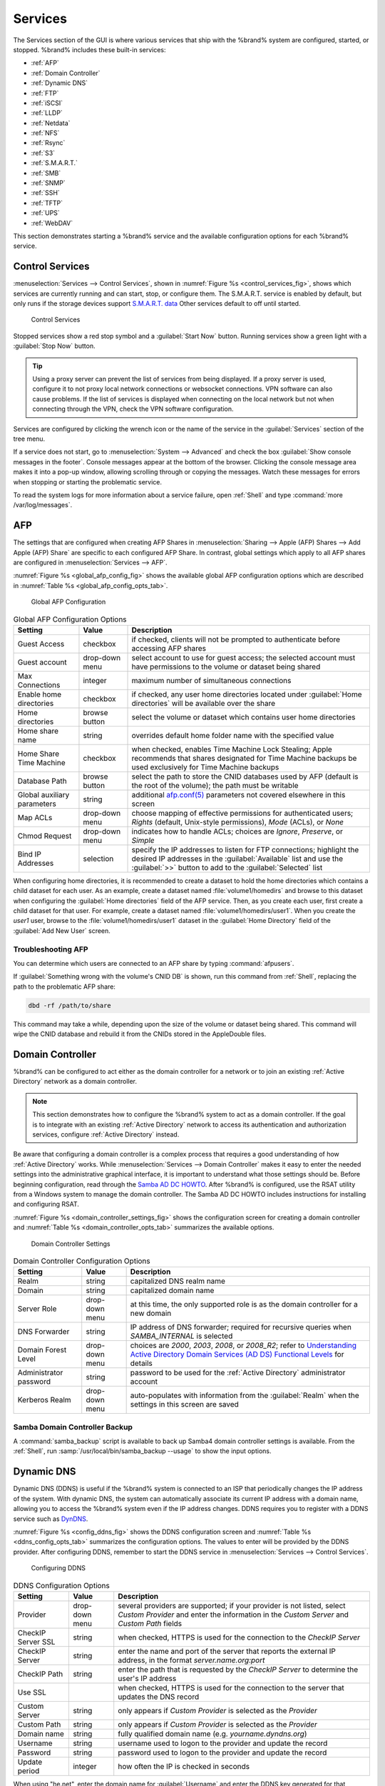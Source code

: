 .. index:: Services
.. _Services:

Services
========

The Services section of the GUI is where various services that ship
with the %brand% system are configured, started, or stopped. %brand%
includes these built-in services:

* :ref:`AFP`

* :ref:`Domain Controller`

* :ref:`Dynamic DNS`

* :ref:`FTP`

* :ref:`iSCSI`

* :ref:`LLDP`

* :ref:`Netdata`

* :ref:`NFS`

* :ref:`Rsync`

* :ref:`S3`

* :ref:`S.M.A.R.T.`

* :ref:`SMB`

* :ref:`SNMP`

* :ref:`SSH`

* :ref:`TFTP`

* :ref:`UPS`

* :ref:`WebDAV`

This section demonstrates starting a %brand% service and the available
configuration options for each %brand% service.


.. index:: Start Service, Stop Service
.. _Control Services:

Control Services
----------------

:menuselection:`Services --> Control Services`, shown in
:numref:`Figure %s <control_services_fig>`,
shows which services are currently running and can start, stop, or
configure them. The S.M.A.R.T. service is enabled by default, but only
runs if the storage devices support
`S.M.A.R.T. data <http://en.wikipedia.org/wiki/S.M.A.R.T.>`_
Other services default to off until started.


.. _control_services_fig:

.. figure:: images/services1f.png

   Control Services


Stopped services show a red stop symbol and a :guilabel:`Start Now`
button. Running services show a green light with a
:guilabel:`Stop Now` button.


.. tip:: Using a proxy server can prevent the list of services from
   being displayed. If a proxy server is used, configure it to not
   proxy local network connections or websocket connections. VPN
   software can also cause problems. If the list of services is
   displayed when connecting on the local network but not when
   connecting through the VPN, check the VPN software configuration.


Services are configured by clicking the wrench icon or the name of the
service in the :guilabel:`Services` section of the tree menu.

If a service does not start, go to
:menuselection:`System --> Advanced`
and check the box :guilabel:`Show console messages in the footer`.
Console messages appear at the bottom of the browser. Clicking
the console message area makes it into a pop-up window, allowing
scrolling through or copying the messages. Watch these messages for
errors when stopping or starting the problematic service.

To read the system logs for more information about a service failure,
open :ref:`Shell` and type :command:`more /var/log/messages`.


.. index:: AFP, Apple Filing Protocol
.. _AFP:

AFP
---

The settings that are configured when creating AFP Shares in
:menuselection:`Sharing --> Apple (AFP) Shares --> Add Apple (AFP)
Share` are specific to each configured AFP Share. In contrast, global
settings which apply to all AFP shares are configured in
:menuselection:`Services --> AFP`.

:numref:`Figure %s <global_afp_config_fig>`
shows the available global AFP configuration options
which are described in
:numref:`Table %s <global_afp_config_opts_tab>`.


.. _global_afp_config_fig:

.. figure:: images/services-afp.png

   Global AFP Configuration


.. tabularcolumns:: |>{\RaggedRight}p{\dimexpr 0.16\linewidth-2\tabcolsep}
                    |>{\RaggedRight}p{\dimexpr 0.20\linewidth-2\tabcolsep}
                    |>{\RaggedRight}p{\dimexpr 0.63\linewidth-2\tabcolsep}|

.. _global_afp_config_opts_tab:

.. table:: Global AFP Configuration Options
   :class: longtable

   +-------------------------+----------------+-----------------------------------------------------------------------------------------------------------------+
   | Setting                 | Value          | Description                                                                                                     |
   |                         |                |                                                                                                                 |
   +=========================+================+=================================================================================================================+
   | Guest Access            | checkbox       | if checked, clients will not be prompted to authenticate before accessing AFP shares                            |
   |                         |                |                                                                                                                 |
   +-------------------------+----------------+-----------------------------------------------------------------------------------------------------------------+
   | Guest account           | drop-down menu | select account to use for guest access; the selected account must have permissions to the volume or dataset     |
   |                         |                | being shared                                                                                                    |
   |                         |                |                                                                                                                 |
   +-------------------------+----------------+-----------------------------------------------------------------------------------------------------------------+
   | Max Connections         | integer        | maximum number of simultaneous connections                                                                      |
   |                         |                |                                                                                                                 |
   +-------------------------+----------------+-----------------------------------------------------------------------------------------------------------------+
   | Enable home directories | checkbox       | if checked, any user home directories located under :guilabel:`Home directories` will be available              |
   |                         |                | over the share                                                                                                  |
   +-------------------------+----------------+-----------------------------------------------------------------------------------------------------------------+
   | Home directories        | browse button  | select the volume or dataset which contains user home directories                                               |
   |                         |                |                                                                                                                 |
   +-------------------------+----------------+-----------------------------------------------------------------------------------------------------------------+
   | Home share name         | string         | overrides default home folder name with the specified value                                                     |
   |                         |                |                                                                                                                 |
   +-------------------------+----------------+-----------------------------------------------------------------------------------------------------------------+
   | Home Share Time Machine | checkbox       | when checked, enables Time Machine Lock Stealing; Apple recommends that shares designated for Time Machine      |
   |                         |                | backups be used exclusively for Time Machine backups                                                            |
   |                         |                |                                                                                                                 |
   +-------------------------+----------------+-----------------------------------------------------------------------------------------------------------------+
   | Database Path           | browse button  | select the path to store the CNID databases used by AFP (default is the root of the volume); the path must be   |
   |                         |                | writable                                                                                                        |
   +-------------------------+----------------+-----------------------------------------------------------------------------------------------------------------+
   | Global auxiliary        | string         | additional `afp.conf(5) <http://netatalk.sourceforge.net/3.0/htmldocs/afp.conf.5.html>`_                        |
   | parameters              |                | parameters not covered elsewhere in this screen                                                                 |
   |                         |                |                                                                                                                 |
   +-------------------------+----------------+-----------------------------------------------------------------------------------------------------------------+
   | Map ACLs                | drop-down menu | choose mapping of effective permissions for authenticated users; *Rights* (default, Unix-style permissions),    |
   |                         |                | *Mode* (ACLs), or *None*                                                                                        |
   |                         |                |                                                                                                                 |
   +-------------------------+----------------+-----------------------------------------------------------------------------------------------------------------+
   | Chmod Request           | drop-down menu | indicates how to handle ACLs; choices are *Ignore*, *Preserve*, or *Simple*                                     |
   |                         |                |                                                                                                                 |
   +-------------------------+----------------+-----------------------------------------------------------------------------------------------------------------+
   | Bind IP Addresses       | selection      | specify the IP addresses to listen for FTP connections; highlight the desired IP addresses in the               |
   |                         |                | :guilabel:`Available` list and use the :guilabel:`>>` button to add to the :guilabel:`Selected` list            |
   |                         |                |                                                                                                                 |
   +-------------------------+----------------+-----------------------------------------------------------------------------------------------------------------+


When configuring home directories, it is recommended to create a
dataset to hold the home directories which contains a child dataset
for each user. As an example, create a dataset named
:file:`volume1/homedirs` and browse to this dataset when configuring
the :guilabel:`Home directories` field of the AFP service. Then, as
you create each user, first create a child dataset for that user. For
example, create a dataset named :file:`volume1/homedirs/user1`. When
you create the *user1* user, browse to the
:file:`volume1/homedirs/user1` dataset in the
:guilabel:`Home Directory` field of the :guilabel:`Add New User`
screen.


.. _Troubleshooting AFP:

Troubleshooting AFP
~~~~~~~~~~~~~~~~~~~

You can determine which users are connected to an AFP share by typing
:command:`afpusers`.

If :guilabel:`Something wrong with the volume's CNID DB` is shown,
run this command from :ref:`Shell`, replacing the path to the
problematic AFP share:

.. code-block:: none

   dbd -rf /path/to/share


This command may take a while, depending upon the size of the volume
or dataset being shared. This command will wipe the CNID database and
rebuild it from the CNIDs stored in the AppleDouble files.


.. index:: Domain Controller, DC
.. _Domain Controller:

Domain Controller
-----------------

%brand% can be configured to act either as the domain controller for
a network or to join an existing :ref:`Active Directory` network as a
domain controller.

.. note:: This section demonstrates how to configure the %brand%
   system to act as a domain controller. If the goal is to integrate
   with an existing :ref:`Active Directory` network to access its
   authentication and authorization services, configure
   :ref:`Active Directory` instead.

Be aware that configuring a domain controller is a complex process
that requires a good understanding of how :ref:`Active Directory`
works. While
:menuselection:`Services --> Domain Controller`
makes it easy to enter the needed settings into the administrative
graphical interface, it is important to understand what those settings
should be. Before beginning configuration, read through the
`Samba AD DC HOWTO
<https://wiki.samba.org/index.php/Samba_AD_DC_HOWTO>`_.
After %brand% is configured, use the RSAT utility from a Windows
system to manage the domain controller. The Samba AD DC HOWTO includes
instructions for installing and configuring RSAT.

:numref:`Figure %s <domain_controller_settings_fig>`
shows the configuration screen for creating a domain controller and
:numref:`Table %s <domain_controller_opts_tab>`
summarizes the available options.


.. _domain_controller_settings_fig:

.. figure:: images/services-domain-controller.png

   Domain Controller Settings


.. tabularcolumns:: |>{\RaggedRight}p{\dimexpr 0.16\linewidth-2\tabcolsep}
                    |>{\RaggedRight}p{\dimexpr 0.20\linewidth-2\tabcolsep}
                    |>{\RaggedRight}p{\dimexpr 0.63\linewidth-2\tabcolsep}|

.. _domain_controller_opts_tab:

.. table:: Domain Controller Configuration Options
   :class: longtable

   +------------------------+----------------+-------------------------------------------------------------------------------------------------------------------------------------------------------------------------------------------+
   | Setting                | Value          | Description                                                                                                                                                                               |
   |                        |                |                                                                                                                                                                                           |
   |                        |                |                                                                                                                                                                                           |
   +========================+================+===========================================================================================================================================================================================+
   | Realm                  | string         | capitalized DNS realm name                                                                                                                                                                |
   |                        |                |                                                                                                                                                                                           |
   +------------------------+----------------+-------------------------------------------------------------------------------------------------------------------------------------------------------------------------------------------+
   | Domain                 | string         | capitalized domain name                                                                                                                                                                   |
   |                        |                |                                                                                                                                                                                           |
   +------------------------+----------------+-------------------------------------------------------------------------------------------------------------------------------------------------------------------------------------------+
   | Server Role            | drop-down menu | at this time, the only supported role is as the domain controller for a new domain                                                                                                        |
   |                        |                |                                                                                                                                                                                           |
   +------------------------+----------------+-------------------------------------------------------------------------------------------------------------------------------------------------------------------------------------------+
   | DNS Forwarder          | string         | IP address of DNS forwarder; required for recursive queries when *SAMBA_INTERNAL* is selected                                                                                             |
   |                        |                |                                                                                                                                                                                           |
   +------------------------+----------------+-------------------------------------------------------------------------------------------------------------------------------------------------------------------------------------------+
   | Domain Forest Level    | drop-down menu | choices are *2000*,                                                                                                                                                                       |
   |                        |                | *2003*,                                                                                                                                                                                   |
   |                        |                | *2008*, or                                                                                                                                                                                |
   |                        |                | *2008_R2*; refer to                                                                                                                                                                       |
   |                        |                | `Understanding Active Directory Domain Services (AD DS) Functional Levels <https://technet.microsoft.com/en-us/library/understanding-active-directory-functional-levels(WS.10).aspx>`_    |
   |                        |                | for details                                                                                                                                                                               |
   |                        |                |                                                                                                                                                                                           |
   +------------------------+----------------+-------------------------------------------------------------------------------------------------------------------------------------------------------------------------------------------+
   | Administrator password | string         | password to be used for the :ref:`Active Directory` administrator account                                                                                                                 |
   |                        |                |                                                                                                                                                                                           |
   +------------------------+----------------+-------------------------------------------------------------------------------------------------------------------------------------------------------------------------------------------+
   | Kerberos Realm         | drop-down menu | auto-populates with information from the :guilabel:`Realm` when the settings in this screen are saved                                                                                     |
   |                        |                |                                                                                                                                                                                           |
   +------------------------+----------------+-------------------------------------------------------------------------------------------------------------------------------------------------------------------------------------------+


.. _Samba Domain Controller Backup:

Samba Domain Controller Backup
~~~~~~~~~~~~~~~~~~~~~~~~~~~~~~

A :command:`samba_backup` script is available to back up Samba4 domain
controller settings is available. From the :ref:`Shell`, run
:samp:`/usr/local/bin/samba_backup --usage` to show the input options.


.. index:: Dynamic DNS, DDNS
.. _Dynamic DNS:

Dynamic DNS
-----------

Dynamic DNS (DDNS) is useful if the %brand% system is connected to
an ISP that periodically changes the IP address of the system. With
dynamic DNS, the system can automatically associate its current IP
address with a domain name, allowing you to access the %brand% system
even if the IP address changes. DDNS requires you to register with a
DDNS service such as `DynDNS <http://dyn.com/dns/>`_.

:numref:`Figure %s <config_ddns_fig>`
shows the DDNS configuration screen and
:numref:`Table %s <ddns_config_opts_tab>`
summarizes the configuration options. The values to enter will be
provided by the DDNS provider. After configuring DDNS, remember to
start the DDNS service in
:menuselection:`Services --> Control Services`.


.. _config_ddns_fig:

.. figure:: images/ddns.png

   Configuring DDNS


.. tabularcolumns:: |>{\RaggedRight}p{\dimexpr 0.16\linewidth-2\tabcolsep}
                    |>{\RaggedRight}p{\dimexpr 0.20\linewidth-2\tabcolsep}
                    |>{\RaggedRight}p{\dimexpr 0.63\linewidth-2\tabcolsep}|

.. _ddns_config_opts_tab:

.. table:: DDNS Configuration Options
   :class: longtable

   +----------------------+----------------+--------------------------------------------------------------------------------------------------------------------+
   | Setting              | Value          | Description                                                                                                        |
   |                      |                |                                                                                                                    |
   +======================+================+====================================================================================================================+
   | Provider             | drop-down menu | several providers are supported; if your provider is not listed, select *Custom Provider* and enter the            |
   |                      |                | information in the *Custom Server* and *Custom Path* fields                                                        |
   |                      |                |                                                                                                                    |
   +----------------------+----------------+--------------------------------------------------------------------------------------------------------------------+
   | CheckIP Server SSL   | string         | when checked, HTTPS is used for the connection to the *CheckIP Server*                                             |
   |                      |                |                                                                                                                    |
   +----------------------+----------------+--------------------------------------------------------------------------------------------------------------------+
   | CheckIP Server       | string         | enter the name and port of the server that reports the external IP address, in the format *server.name.org:port*   |
   |                      |                |                                                                                                                    |
   +----------------------+----------------+--------------------------------------------------------------------------------------------------------------------+
   | CheckIP Path         | string         | enter the path that is requested by the *CheckIP Server* to determine the user's IP address                        |
   |                      |                |                                                                                                                    |
   +----------------------+----------------+--------------------------------------------------------------------------------------------------------------------+
   | Use SSL              |                | when checked, HTTPS is used for the connection to the server that updates the DNS record                           |
   |                      |                |                                                                                                                    |
   +----------------------+----------------+--------------------------------------------------------------------------------------------------------------------+
   | Custom Server        | string         | only appears if *Custom Provider* is selected as the *Provider*                                                    |
   |                      |                |                                                                                                                    |
   +----------------------+----------------+--------------------------------------------------------------------------------------------------------------------+
   | Custom Path          | string         | only appears if *Custom Provider* is selected as the *Provider*                                                    |
   |                      |                |                                                                                                                    |
   +----------------------+----------------+--------------------------------------------------------------------------------------------------------------------+
   | Domain name          | string         | fully qualified domain name (e.g. *yourname.dyndns.org*)                                                           |
   |                      |                |                                                                                                                    |
   +----------------------+----------------+--------------------------------------------------------------------------------------------------------------------+
   | Username             | string         | username used to logon to the provider and update the record                                                       |
   |                      |                |                                                                                                                    |
   +----------------------+----------------+--------------------------------------------------------------------------------------------------------------------+
   | Password             | string         | password used to logon to the provider and update the record                                                       |
   |                      |                |                                                                                                                    |
   +----------------------+----------------+--------------------------------------------------------------------------------------------------------------------+
   | Update period        | integer        | how often the IP is checked in seconds                                                                             |
   +----------------------+----------------+--------------------------------------------------------------------------------------------------------------------+


When using "he.net", enter the domain name for
:guilabel:`Username` and enter the DDNS key generated for that
domain's A entry at the `<he.net>`_ website for :guilabel:`Password`.

.. index:: FTP, File Transfer Protocol
.. _FTP:

FTP
---

%brand% uses the `proftpd <http://www.proftpd.org/>`_ FTP server to
provide FTP services. Once the FTP service is configured and started,
clients can browse and download data using a web browser or FTP client
software. The advantage of FTP is that easy-to-use cross-platform
utilities are available to manage uploads to and downloads from the
%brand% system. The disadvantage of FTP is that it is considered to
be an insecure protocol, meaning that it should not be used to
transfer sensitive files. If you are concerned about sensitive data,
see Encrypting FTP.

This section provides an overview of the FTP configuration options. It
then provides examples for configuring anonymous FTP, specified user
access within a chroot environment, encrypting FTP connections, and
troubleshooting tips.

:numref:`Figure %s <configuring_ftp_fig>`
shows the configuration screen for
:menuselection:`Services --> FTP`. Some settings are only available in
:guilabel:`Advanced Mode`. To see these settings, either click the
:guilabel:`Advanced Mode` button or configure the system to always
display these settings by checking the box
:guilabel:`Show advanced fields by default` in
:menuselection:`System --> Advanced`.


.. _configuring_ftp_fig:

.. figure:: images/ftp1.png

   Configuring FTP


:numref:`Table %s <ftp_config_opts_tab>`
summarizes the available options when configuring the FTP server.


.. tabularcolumns:: |>{\RaggedRight}p{\dimexpr 0.20\linewidth-2\tabcolsep}
                    |>{\RaggedRight}p{\dimexpr 0.14\linewidth-2\tabcolsep}
                    |>{\Centering}p{\dimexpr 0.12\linewidth-2\tabcolsep}
                    |>{\RaggedRight}p{\dimexpr 0.54\linewidth-2\tabcolsep}|

.. _ftp_config_opts_tab:

.. table:: FTP Configuration Options
   :class: longtable

   +---------------------------------------------------------------+----------------+----------+-------------------------------------------------------------------------------------+
   | Setting                                                       | Value          | Advanced | Description                                                                         |
   |                                                               |                | Mode     |                                                                                     |
   +===============================================================+================+==========+=====================================================================================+
   | Port                                                          | integer        |          | port the FTP service listens on                                                     |
   |                                                               |                |          |                                                                                     |
   +---------------------------------------------------------------+----------------+----------+-------------------------------------------------------------------------------------+
   | Clients                                                       | integer        |          | maximum number of simultaneous clients                                              |
   |                                                               |                |          |                                                                                     |
   +---------------------------------------------------------------+----------------+----------+-------------------------------------------------------------------------------------+
   | Connections                                                   | integer        |          | maximum number of connections per IP address where *0* means unlimited              |
   |                                                               |                |          |                                                                                     |
   +---------------------------------------------------------------+----------------+----------+-------------------------------------------------------------------------------------+
   | Login Attempts                                                | integer        |          | maximum number of attempts before client is disconnected; increase this if          |
   |                                                               |                |          | users are prone to typos                                                            |
   |                                                               |                |          |                                                                                     |
   +---------------------------------------------------------------+----------------+----------+-------------------------------------------------------------------------------------+
   | Timeout                                                       | integer        |          | maximum client idle time in seconds before client is disconnected                   |
   |                                                               |                |          |                                                                                     |
   +---------------------------------------------------------------+----------------+----------+-------------------------------------------------------------------------------------+
   | Allow Root Login                                              | checkbox       |          | discouraged as increases security risk                                              |
   |                                                               |                |          |                                                                                     |
   +---------------------------------------------------------------+----------------+----------+-------------------------------------------------------------------------------------+
   | Allow Anonymous Login                                         | checkbox       |          | enables anonymous FTP logins with access to the directory specified in              |
   |                                                               |                |          | :guilabel:`Path`                                                                    |
   |                                                               |                |          |                                                                                     |
   +---------------------------------------------------------------+----------------+----------+-------------------------------------------------------------------------------------+
   | Path                                                          | browse button  |          | root directory for anonymous FTP connections                                        |
   |                                                               |                |          |                                                                                     |
   +---------------------------------------------------------------+----------------+----------+-------------------------------------------------------------------------------------+
   | Allow Local User Login                                        | checkbox       |          | required if :guilabel:`Anonymous Login` is disabled                                 |
   |                                                               |                |          |                                                                                     |
   +---------------------------------------------------------------+----------------+----------+-------------------------------------------------------------------------------------+
   | Display Login                                                 | string         |          | message displayed to local login users after authentication; not displayed          |
   |                                                               |                |          | to anonymous login users                                                            |
   |                                                               |                |          |                                                                                     |
   +---------------------------------------------------------------+----------------+----------+-------------------------------------------------------------------------------------+
   | File Permission                                               | checkboxes     | ✓        | sets default permissions for newly created files                                    |
   |                                                               |                |          |                                                                                     |
   +---------------------------------------------------------------+----------------+----------+-------------------------------------------------------------------------------------+
   | Directory Permission                                          | checkboxes     | ✓        | sets default permissions for newly created directories                              |
   |                                                               |                |          |                                                                                     |
   +---------------------------------------------------------------+----------------+----------+-------------------------------------------------------------------------------------+
   | Enable                                                        | checkbox       | ✓        | enables File eXchange Protocol which is discouraged as it makes the server          |
   | `FXP <https://en.wikipedia.org/wiki/File_eXchange_Protocol>`_ |                |          | vulnerable to FTP bounce attacks                                                    |
   |                                                               |                |          |                                                                                     |
   +---------------------------------------------------------------+----------------+----------+-------------------------------------------------------------------------------------+
   | Allow Transfer Resumption                                     | checkbox       |          | allows FTP clients to resume interrupted transfers                                  |
   |                                                               |                |          |                                                                                     |
   +---------------------------------------------------------------+----------------+----------+-------------------------------------------------------------------------------------+
   | Always Chroot                                                 | checkbox       |          | a local user is only allowed access to their home directory unless the user         |
   |                                                               |                |          | is a member of group *wheel*                                                        |
   |                                                               |                |          |                                                                                     |
   +---------------------------------------------------------------+----------------+----------+-------------------------------------------------------------------------------------+
   | Require IDENT Authentication                                  | checkbox       | ✓        | will result in timeouts if :command:`identd` is not running on the client           |
   |                                                               |                |          |                                                                                     |
   +---------------------------------------------------------------+----------------+----------+-------------------------------------------------------------------------------------+
   | Perform Reverse DNS Lookups                                   | checkbox       |          | perform reverse DNS lookups on client IPs; can cause long delays if reverse         |
   |                                                               |                |          | DNS is not configured                                                               |
   |                                                               |                |          |                                                                                     |
   +---------------------------------------------------------------+----------------+----------+-------------------------------------------------------------------------------------+
   | Masquerade address                                            | string         |          | public IP address or hostname; set if FTP clients cannot connect through a          |
   |                                                               |                |          | NAT device                                                                          |
   |                                                               |                |          |                                                                                     |
   +---------------------------------------------------------------+----------------+----------+-------------------------------------------------------------------------------------+
   | Minimum passive port                                          | integer        | ✓        | used by clients in PASV mode, default of *0* means any port above 1023              |
   |                                                               |                |          |                                                                                     |
   +---------------------------------------------------------------+----------------+----------+-------------------------------------------------------------------------------------+
   | Maximum passive port                                          | integer        | ✓        | used by clients in PASV mode, default of *0* means any port above 1023              |
   |                                                               |                |          |                                                                                     |
   +---------------------------------------------------------------+----------------+----------+-------------------------------------------------------------------------------------+
   | Local user upload bandwidth                                   | integer        | ✓        | in KB/s, default of *0* means unlimited                                             |
   |                                                               |                |          |                                                                                     |
   +---------------------------------------------------------------+----------------+----------+-------------------------------------------------------------------------------------+
   | Local user download bandwidth                                 | integer        | ✓        | in KB/s, default of *0* means unlimited                                             |
   |                                                               |                |          |                                                                                     |
   +---------------------------------------------------------------+----------------+----------+-------------------------------------------------------------------------------------+
   | Anonymous user upload bandwidth                               | integer        | ✓        | in KB/s, default of *0* means unlimited                                             |
   |                                                               |                |          |                                                                                     |
   +---------------------------------------------------------------+----------------+----------+-------------------------------------------------------------------------------------+
   | Anonymous user download bandwidth                             | integer        | ✓        | in KB/s, default of *0* means unlimited                                             |
   |                                                               |                |          |                                                                                     |
   +---------------------------------------------------------------+----------------+----------+-------------------------------------------------------------------------------------+
   | Enable TLS                                                    | checkbox       | ✓        | enables encrypted connections and requires a certificate to be created or           |
   |                                                               |                |          | imported using :ref:`Certificates`                                                  |
   |                                                               |                |          |                                                                                     |
   +---------------------------------------------------------------+----------------+----------+-------------------------------------------------------------------------------------+
   | TLS policy                                                    | drop-down menu | ✓        | the selected policy defines whether the control channel, data channel,              |
   |                                                               |                |          | both channels, or neither channel of an FTP session must occur over SSL/TLS;        |
   |                                                               |                |          | the policies are described                                                          |
   |                                                               |                |          | `here <http://www.proftpd.org/docs/directives/linked/config_ref_TLSRequired.html>`_ |
   |                                                               |                |          |                                                                                     |
   +---------------------------------------------------------------+----------------+----------+-------------------------------------------------------------------------------------+
   | TLS allow client renegotiations                               | checkbox       | ✓        | checking this box is **not** recommended as it breaks several                       |
   |                                                               |                |          | security measures; for this and the rest of the TLS fields, refer to                |
   |                                                               |                |          | `mod_tls <http://www.proftpd.org/docs/contrib/mod_tls.html>`_                       |
   |                                                               |                |          | for more details                                                                    |
   |                                                               |                |          |                                                                                     |
   +---------------------------------------------------------------+----------------+----------+-------------------------------------------------------------------------------------+
   | TLS allow dot login                                           | checkbox       | ✓        | if checked, the user's home directory is checked for a                              |
   |                                                               |                |          | :file:`.tlslogin` file which contains one or more PEM-encoded                       |
   |                                                               |                |          | certificates; if not found, the user is prompted for password                       |
   |                                                               |                |          | authentication                                                                      |
   |                                                               |                |          |                                                                                     |
   +---------------------------------------------------------------+----------------+----------+-------------------------------------------------------------------------------------+
   | TLS allow per user                                            | checkbox       | ✓        | if checked, the user's password may be sent unencrypted                             |
   |                                                               |                |          |                                                                                     |
   +---------------------------------------------------------------+----------------+----------+-------------------------------------------------------------------------------------+
   | TLS common name required                                      | checkbox       | ✓        | if checked, the common name in the certificate must match the FQDN                  |
   |                                                               |                |          | of the host                                                                         |
   |                                                               |                |          |                                                                                     |
   +---------------------------------------------------------------+----------------+----------+-------------------------------------------------------------------------------------+
   | TLS enable diagnostics                                        | checkbox       | ✓        | if checked when troubleshooting a connection, logs more verbosely                   |
   |                                                               |                |          |                                                                                     |
   +---------------------------------------------------------------+----------------+----------+-------------------------------------------------------------------------------------+
   | TLS export certificate data                                   | checkbox       | ✓        | if checked, exports the certificate environment variables                           |
   |                                                               |                |          |                                                                                     |
   +---------------------------------------------------------------+----------------+----------+-------------------------------------------------------------------------------------+
   | TLS no certificate request                                    | checkbox       | ✓        | try checking this box if the client cannot connect and it is suspected              |
   |                                                               |                |          | that the client software is not properly handling the server's                      |
   |                                                               |                |          | certificate request                                                                 |
   |                                                               |                |          |                                                                                     |
   +---------------------------------------------------------------+----------------+----------+-------------------------------------------------------------------------------------+
   | TLS no empty fragments                                        | checkbox       | ✓        | checking this box is **not** recommended as it bypasses a security mechanism        |
   |                                                               |                |          |                                                                                     |
   +---------------------------------------------------------------+----------------+----------+-------------------------------------------------------------------------------------+
   | TLS no session reuse required                                 | checkbox       | ✓        | checking this box reduces the security of the connection, so only                   |
   |                                                               |                |          | use it if the client does not understand reused SSL sessions                        |
   |                                                               |                |          |                                                                                     |
   +---------------------------------------------------------------+----------------+----------+-------------------------------------------------------------------------------------+
   | TLS export standard vars                                      | checkbox       | ✓        | if checked, sets several environment variables                                      |
   |                                                               |                |          |                                                                                     |
   +---------------------------------------------------------------+----------------+----------+-------------------------------------------------------------------------------------+
   | TLS DNS name required                                         | checkbox       | ✓        | if checked, the client's DNS name must resolve to its IP address and                |
   |                                                               |                |          | the cert must contain the same DNS name                                             |
   |                                                               |                |          |                                                                                     |
   +---------------------------------------------------------------+----------------+----------+-------------------------------------------------------------------------------------+
   | TLS IP address required                                       | checkbox       | ✓        | if checked, the client's certificate must contain the IP address that               |
   |                                                               |                |          | matches the IP address of the client                                                |
   |                                                               |                |          |                                                                                     |
   +---------------------------------------------------------------+----------------+----------+-------------------------------------------------------------------------------------+
   | Certificate                                                   | drop-down menu |          | the SSL certificate to be used for TLS FTP connections; to create a                 |
   |                                                               |                |          | certificate, use :menuselection:`System --> Certificates`                           |
   |                                                               |                |          |                                                                                     |
   +---------------------------------------------------------------+----------------+----------+-------------------------------------------------------------------------------------+
   | Auxiliary parameters                                          | string         | ✓        | used to add                                                                         |
   |                                                               |                |          | `proftpd(8) <http://linux.die.net/man/8/proftpd>`_                                  |
   |                                                               |                |          | parameters not covered elsewhere in this screen                                     |
   |                                                               |                |          |                                                                                     |
   +---------------------------------------------------------------+----------------+----------+-------------------------------------------------------------------------------------+


This example demonstrates the auxiliary parameters that prevent all
users from performing the FTP DELETE command:

.. code-block:: none

   <Limit DELE>
   DenyAll
   </Limit>


.. _Anonymous FTP:

Anonymous FTP
~~~~~~~~~~~~~

Anonymous FTP may be appropriate for a small network where the
%brand% system is not accessible from the Internet and everyone in
your internal network needs easy access to the stored data. Anonymous
FTP does not require you to create a user account for every user. In
addition, passwords are not required so it is not necessary to manage
changed passwords on the %brand% system.

To configure anonymous FTP:

#.  Give the built-in ftp user account permissions to the
    volume/dataset to be shared in
    :menuselection:`Storage --> Volumes` as follows:

    * :guilabel:`Owner(user)`: select the built-in *ftp* user from the
      drop-down menu

    * :guilabel:`Owner(group)`: select the built-in *ftp* group from
      the drop-down menu

    * :guilabel:`Mode`: review that the permissions are appropriate
      for the share

    .. note:: For FTP, the type of client does not matter when it
       comes to the type of ACL. This means that you always use Unix
       ACLs, even if Windows clients will be accessing %brand% via
       FTP.

#.  Configure anonymous FTP in
    :menuselection:`Services --> FTP`
    by setting the following attributes:

    * check the box :guilabel:`Allow Anonymous Login`

    * :guilabel:`Path`: browse to the volume/dataset/directory to be
      shared

#.  Start the FTP service in
    :menuselection:`Services --> Control Services`.
    Click the :guilabel:`Start Now` button next to :guilabel:`FTP`.
    The FTP service takes a second or so to start. The indicator
    changes to green to show that the service is running, and the
    button changes to :guilabel:`Stop Now`.

#.  Test the connection from a client using a utility such as
    `Filezilla <https://filezilla-project.org/>`_.

In the example shown in
:numref:`Figure %s <ftp_filezilla_fig>`,
the user has enter the following information into the Filezilla
client:

* IP address of the %brand% server: *192.168.1.113*

* :guilabel:`Username`: *anonymous*

* :guilabel:`Password`: the email address of the user


.. _ftp_filezilla_fig:

.. figure:: images/filezilla.png

   Connecting Using Filezilla


The messages within the client indicate that the FTP connection is
successful. The user can now navigate the contents of the root folder
on the remote site—this is the volume/dataset that was specified in
the FTP service configuration. The user can also transfer files
between the local site (their system) and the remote site (the
%brand% system).


.. _FTP in chroot:

FTP in chroot
~~~~~~~~~~~~~

If you require your users to authenticate before accessing the data on
the %brand% system, you will need to either create a user account for
each user or import existing user accounts using
:ref:`Active Directory` or LDAP. If you then create a ZFS dataset for
:each user, you can chroot each user so that they are limited to the
contents of their own home directory. Datasets provide the added
benefit of configuring a quota so that the size of the user's home
directory is limited to the size of the quota.

To configure this scenario:

#.  Create a ZFS dataset for each user in
    :menuselection:`Storage --> Volumes`.
    Click an existing
    :menuselection:`ZFS volume --> Create ZFS Dataset`
    and set an appropriate quota for each dataset. Repeat this process
    to create a dataset for every user that needs access to the FTP
    service.

#.  If you are not using AD or LDAP, create a user account for each
    user in
    :menuselection:`Account --> Users --> Add User`.
    For each user, browse to the dataset created for that user in the
    :guilabel:`Home Directory` field. Repeat this process to create a
    user account for every user that needs access to the FTP service,
    making sure to assign each user their own dataset.

#.  Set the permissions for each dataset in
    :menuselection:`Storage --> Volumes`.
    Click the :guilabel:`Change Permissions` button for a dataset to
    assign a user account as :guilabel:`Owner` of that dataset and to
    set the desired permissions for that user. Repeat for each
    dataset.

    .. note:: For FTP, the type of client does not matter when it
       comes to the type of ACL. This means that you always use Unix
       ACLs, even if Windows clients will be accessing %brand% via
       FTP.

#.  Configure FTP in
    :menuselection:`Services --> FTP`
    with these attributes:

    * :guilabel:`Path`: browse to the parent volume containing the
      datasets

    * make sure the boxes for :guilabel:`Allow Anonymous Login` and
      :guilabel:`Allow Root Login` are **unchecked**

    * check the box :guilabel:`Allow Local User Login`

    * check the box :guilabel:`Always Chroot`

#.  Start the FTP service in
    :menuselection:`Services --> Control Services`.
    Click the :guilabel:`Start Now` button next to :guilabel:`FTP`.
    The FTP service takes a second or so to start. The indicator
    changes to green to show that the service is running, and the
    button changes to :guilabel:`Stop Now`.

#.  Test the connection from a client using a utility such as
    Filezilla.

To test this configuration in Filezilla, use the IP address of the
%brand% system, the Username of a user that has been associated with
a dataset, and the Password for that user. The messages should
indicate that the authorization and the FTP connection are successful.
The user can now navigate the contents of the root folder on the
remote site—this time it is not the entire volume but the dataset that
was created for that user. The user should be able to transfer files
between the local site (their system) and the remote site (their
dataset on the %brand% system).


.. _Encrypting FTP:

Encrypting FTP
~~~~~~~~~~~~~~

To configure any FTP scenario to use encrypted connections:

#.  Import or create a certificate authority using the instructions in
    :ref:`CAs`. Then, import or create the certificate to use for
    encrypted connections using the instructions in
    :ref:`Certificates`.

#.  In
    :menuselection:`Services --> FTP`,
    check the box :guilabel:`Enable TLS` and select the certificate in
    the :guilabel:`Certificate` drop-down menu.

#.  Specify secure FTP when accessing the %brand% system. For
    example, in Filezilla enter *ftps://IP_address* (for an implicit
    connection) or *ftpes://IP_address* (for an explicit connection)
    as the Host when connecting. The first time a user connects, they
    will be presented with the certificate of the %brand% system.
    Click :guilabel:`OK` to accept the certificate and negotiate an
    encrypted connection.

#.  To force encrypted connections, select *on* for the
    :guilabel:`TLS Policy`.


.. _Troubleshooting FTP:

Troubleshooting FTP
~~~~~~~~~~~~~~~~~~~

The FTP service will not start if it cannot resolve the system's
hostname to an IP address using DNS. To see if the FTP service is
running, open :ref:`Shell` and issue the command:

.. code-block:: none

   sockstat -4p 21


If there is nothing listening on port 21, the FTP service is not
running. To see the error message that occurs when %brand% tries to
start the FTP service, go to
:menuselection:`System --> Advanced`,
check the box :guilabel:`Show console messages in the footer` and
click :guilabel:`Save`. Next, go to
:menuselection:`Services --> Control Services`
and switch the FTP service off, then back on. Watch the console
messages at the bottom of the browser for errors.

If the error refers to DNS, either create an entry in the local DNS
server with the %brand% system's hostname and IP address or add an
entry for the IP address of the %brand% system in the
:guilabel:`Host name database` field of
:menuselection:`Network --> Global Configuration`.


.. _iSCSI:

iSCSI
-----

Refer to :ref:`Block (iSCSI)` for instructions on configuring iSCSI.
To start the iSCSI service, click its entry in :guilabel:`Services`.

.. note:: A warning message is shown if you stop the iSCSI service
   when initiators are connected. Type :command:`ctladm islist` to
   determine the names of the connected initiators.


.. index:: LLDP, Link Layer Discovery Protocol
.. _LLDP:

LLDP
----

The Link Layer Discovery Protocol (LLDP) is used by network devices to
advertise their identity, capabilities, and neighbors on an Ethernet
network. %brand% uses the
`ladvd <https://github.com/sspans/ladvd>`_
LLDP implementation. If your network contains managed switches,
configuring and starting the LLDP service will tell the %brand%
system to advertise itself on the network.

:numref:`Figure %s <config_lldp_fig>`
shows the LLDP configuration screen and
:numref:`Table %s <lldP_config_opts_tab>`
summarizes the configuration options for the LLDP service.


.. _config_lldp_fig:

.. figure:: images/lldp.png

   Configuring LLDP


.. tabularcolumns:: |>{\RaggedRight}p{\dimexpr 0.16\linewidth-2\tabcolsep}
                    |>{\RaggedRight}p{\dimexpr 0.20\linewidth-2\tabcolsep}
                    |>{\RaggedRight}p{\dimexpr 0.63\linewidth-2\tabcolsep}|

.. _lldp_config_opts_tab:

.. table:: LLDP Configuration Options
   :class: longtable

   +------------------------+------------+---------------------------------------------------------------------------------------------------------------------+
   | Setting                | Value      | Description                                                                                                         |
   |                        |            |                                                                                                                     |
   +========================+============+=====================================================================================================================+
   | Interface Description  | checkbox   | when checked, receive mode is enabled and received peer information is saved in interface descriptions              |
   |                        |            |                                                                                                                     |
   +------------------------+------------+---------------------------------------------------------------------------------------------------------------------+
   | Country Code           | string     | required for LLDP location support; enter a two-letter ISO 3166 country code                                        |
   |                        |            |                                                                                                                     |
   +------------------------+------------+---------------------------------------------------------------------------------------------------------------------+
   | Location               | string     | optional; specify the physical location of the host                                                                 |
   |                        |            |                                                                                                                     |
   +------------------------+------------+---------------------------------------------------------------------------------------------------------------------+


.. index:: Netdata
.. _Netdata:

Netdata
-------

Netdata is a real-time performance and monitoring system. It displays
data as web dashboards.

Start the Netdata service from the :ref:`Services` screen. Click the
wrench icon to display the Netdata settings dialog shown in
:numref:`Figure %s <services_netdata_settings_fig>`.


.. _services_netdata_settings_fig:

.. figure:: images/services-netdata-config.png

   Netdata Settings Dialog


Click the :guilabel:`Take me to the Netdata UI` button to view the web
dashboard as shown in
:numref:`Figure %s <services_netdata_fig>`.


.. _services_netdata_fig:

.. figure:: images/services-netdata.png

   Netdata Web Dashboard


More information on configuring and using Netdata is available at the
`Netdata website <https://my-netdata.io/>`__.


.. index:: NFS, Network File System
.. _NFS:

NFS
---

The settings that are configured when creating NFS Shares in
:menuselection:`Sharing --> Unix (NFS) Shares
--> Add Unix (NFS) Share`
are specific to each configured NFS Share. In contrast, global
settings which apply to all NFS shares are configured in
:menuselection:`Services --> NFS`.

#ifdef truenas
*VAAI for NAS* is supported through the NFS service. See
:ref:`VAAI_for_NAS` for more details.
#endif truenas

:numref:`Figure %s <config_nfs_fig>`
shows the configuration screen and
:numref:`Table %s <nfs_config_opts_tab>`
summarizes the configuration options for the NFS service.


.. _config_nfs_fig:

.. figure:: images/nfs1c.png

   Configuring NFS


.. tabularcolumns:: |>{\RaggedRight}p{\dimexpr 0.16\linewidth-2\tabcolsep}
                    |>{\RaggedRight}p{\dimexpr 0.20\linewidth-2\tabcolsep}
                    |>{\RaggedRight}p{\dimexpr 0.63\linewidth-2\tabcolsep}|

.. _nfs_config_opts_tab:

.. table:: NFS Configuration Options
   :class: longtable

   +------------------------+------------+---------------------------------------------------------------------------------------------------------------------+
   | Setting                | Value      | Description                                                                                                         |
   |                        |            |                                                                                                                     |
   +========================+============+=====================================================================================================================+
   | Number of servers      | integer    | the number of servers can be increased if NFS client responses are slow; to limit CPU context switching, keep       |
   |                        |            | this number less than or equal to the number of CPUs reported by :samp:`sysctl -n kern.smp.cpus`.                   |
   |                        |            |                                                                                                                     |
   +------------------------+------------+---------------------------------------------------------------------------------------------------------------------+
   | Serve UDP NFS clients  | checkbox   | check if NFS clients need to use UDP                                                                                |
   |                        |            |                                                                                                                     |
   +------------------------+------------+---------------------------------------------------------------------------------------------------------------------+
   | Bind IP Addresses      | checkboxes | IP addresses to listen on for NFS requests; when unchecked, NFS listens on all available addresses                  |
   |                        |            |                                                                                                                     |
   +------------------------+------------+---------------------------------------------------------------------------------------------------------------------+
   | Allow non-root mount   | checkbox   | check this box only if the NFS client requires it                                                                   |
   |                        |            |                                                                                                                     |
   +------------------------+------------+---------------------------------------------------------------------------------------------------------------------+
   | Enable NFSv4           | checkbox   | NFSv3 is the default, check this box to switch to NFSv4                                                             |
   |                        |            |                                                                                                                     |
   +------------------------+------------+---------------------------------------------------------------------------------------------------------------------+
   | NFSv3 ownership model  | checkbox   | grayed out unless :guilabel:`Enable NFSv4` is checked and, in turn, will gray out :guilabel:`Support>16 groups`     |
   | for NFSv4              |            | which is incompatible; check this box if NFSv4 ACL support is needed without requiring the client and               |
   |                        |            | the server to sync users and groups                                                                                 |
   +------------------------+------------+---------------------------------------------------------------------------------------------------------------------+
   | Require Kerberos for   | checkbox   | when checked, NFS shares will fail if the Kerberos ticket is unavailable                                            |
   | NFSv4                  |            |                                                                                                                     |
   |                        |            |                                                                                                                     |
   +------------------------+------------+---------------------------------------------------------------------------------------------------------------------+
   | mountd(8) bind port    | integer    | optional; specify port that                                                                                         |
   |                        |            | `mountd(8) <http://www.freebsd.org/cgi/man.cgi?query=mountd>`__                                                     |
   |                        |            | binds to                                                                                                            |
   |                        |            |                                                                                                                     |
   +------------------------+------------+---------------------------------------------------------------------------------------------------------------------+
   | rpc.statd(8) bind port | integer    | optional; specify port that                                                                                         |
   |                        |            | `rpc.statd(8) <http://www.freebsd.org/cgi/man.cgi?query=rpc.statd>`__                                               |
   |                        |            | binds to                                                                                                            |
   |                        |            |                                                                                                                     |
   +------------------------+------------+---------------------------------------------------------------------------------------------------------------------+
   | rpc.lockd(8) bind port | integer    | optional; specify port that                                                                                         |
   |                        |            | `rpc.lockd(8) <http://www.freebsd.org/cgi/man.cgi?query=rpc.lockd>`__                                               |
   |                        |            | binds to                                                                                                            |
   |                        |            |                                                                                                                     |
   +------------------------+------------+---------------------------------------------------------------------------------------------------------------------+
   | Support>16 groups      | checkbox   | check this box if any users are members of more than 16 groups (useful in AD environments); note that this assumes  |
   |                        |            | that group membership has been configured correctly on the NFS server                                               |
   |                        |            |                                                                                                                     |
   +------------------------+------------+---------------------------------------------------------------------------------------------------------------------+
   | Log mountd(8) requests | checkbox   | enable logging of `mountd(8) <http://www.freebsd.org/cgi/man.cgi?query=mountd>`__                                   |
   |                        |            | requests by syslog                                                                                                  |
   |                        |            |                                                                                                                     |
   +------------------------+------------+---------------------------------------------------------------------------------------------------------------------+
   | Log rpc.statd(8)       | checkbox   | enable logging of `rpc.statd(8) <http://www.freebsd.org/cgi/man.cgi?query=rpc.statd>`__ and                         |
   | and rpc.lockd(8)       |            | `rpc.lockd(8) <http://www.freebsd.org/cgi/man.cgi?query=rpc.lockd>`__ requests by syslog                            |
   |                        |            |                                                                                                                     |
   +------------------------+------------+---------------------------------------------------------------------------------------------------------------------+


.. note:: NFSv4 sets all ownership to *nobody:nobody* if user and
   group do not match on client and server.


.. index:: Rsync
.. _Rsync:

Rsync
-----

`Rsync <http://www.samba.org/ftp/rsync/rsync.html>`_
is a versatile and widely used utility that copies specified data
from one system to another over a network. It is widely used for 
directory/file synchronization, backup and restore, and compatible 
with many popular systems, and can be used for backups, mirroring 
data on multiple systems, or for copying files between systems.

Rsync has a `client-server design <https://en.wikipedia.org/wiki/Client%E2%80%93server_model>`_,
where one device (called **the rsync client**) pushes, or sends, 
data, and the other device (called **the rsync server**) pulls, or 
receives, the data and stores it. The %brand%  rsync service can 
operate in both roles. The opposite end of the connection can be 
another %brand% system or any other system running rsync. Both ends 
of an rsync connection must be configured for rsync to work.

If some or all of the data already exists on the rsync server, or has 
previously been sent, Rsync reduces the amount of data sent over the 
network by sending only the differences between the source and destination 
files. 

.. _Managing Rsync:

Managing Rsync
~~~~~~~~~~~~~~

Rsync is most effective when only a relatively small amount of the
data has changed. There are also
`some limitations when using Rsync with Windows files
<https://forums.freenas.org/index.php?threads/impaired-rsync-permissions-support-for-windows-datasets.43973/>`_.
For large amounts of data, data that has many changes from the
previous copy, or Windows files, :ref:`Replication Tasks` are often
the faster and better solution.

Rsync is single-threaded, so gains little from multiple processor
cores. To see whether rsync is currently running, use
:samp:`pgrep rsync` from the :ref:`Shell`.

In %brand% terminology, the execution of an RSync activity by the %brand% 
server is controlled by an "Rsync task".  To synchronize data between two 
%brand% systems, create the rsync task on the rsync client.

Depending upon how rsync is to be used, Rsync configuration may require 
configuration of any or all of the rsyncd daemon, rsync modules, and rsync 
tasks. Global parameters for the rsyncd daemon are specified in the rsyncd 
configuration screen which is accessed from :menuselection:`Services --> 
Rsync --> Configure Rsyncd`.  Configuration settings to be used for 
specific kinds of Rsync tasks, known as "Rsync modules", can be defined 
and saved individually in the rsyncd modules screen, which is accessed 
from :menuselection:`Services --> Rsync --> Rsync Modules --> Add Rsync 
Module`. Rsync tasks to be executed can be defined at   
:menuselection:`Tasks --> Rsync Tasks`.

%brand% supports two modes of rsync operation:

* **rsync module mode:** exports a directory tree, and its configured
  settings, as a symbolic name over an unencrypted connection. This
  mode requires that at least one module be defined on the rsync
  server. It can be defined in the %brand% GUI under
  :menuselection:`Services --> Rsync --> Rsync Modules`.
  In other operating systems, the module is defined in
  `rsyncd.conf(5) <http://www.samba.org/ftp/rsync/rsyncd.conf.html>`_.

* **rsync over SSH:** synchronizes over an encrypted connection.
  Requires the configuration of SSH user and host public keys.

:menuselection:`Services --> Rsync`
is used to configure an rsync server when using rsync module mode. Refer
to :ref:`Rsync Module Mode` for a configuration example.

This section describes the configurable options for the
:command:`rsyncd` service and rsync modules.


.. _Configure Rsyncd:

Configure Rsyncd
~~~~~~~~~~~~~~~~

:numref:`Figure %s <rsyncd_config_tab>`
shows the rsyncd configuration screen which is accessed from
:menuselection:`Services --> Rsync --> Configure Rsyncd`.

.. _rsyncd_config_tab:

.. figure:: images/rsyncd.png

   Rsyncd Configuration

To enable rsyncd, the daemon requires a TCP port to listen on. Any optional 
or global configuration to be used by the daemon can also be entered on the 
same configuration screen. :numref:`Table %s <rsyncd_config_opts_tab>`
summarizes the options that can be configured for the rsync daemon:


.. tabularcolumns:: |>{\RaggedRight}p{\dimexpr 0.16\linewidth-2\tabcolsep}
                    |>{\RaggedRight}p{\dimexpr 0.20\linewidth-2\tabcolsep}
                    |>{\RaggedRight}p{\dimexpr 0.63\linewidth-2\tabcolsep}|

.. _rsyncd_config_opts_tab:

.. table:: Rsyncd Configuration Options
   :class: longtable

   +----------------------+-----------+-----------------------------------------------------------------------+
   | Setting              | Value     | Description                                                           |
   |                      |           |                                                                       |
   |                      |           |                                                                       |
   +======================+===========+=======================================================================+
   | TCP Port             | integer   | port for :command:`rsyncd` to listen on, default is *873*             |
   |                      |           |                                                                       |
   +----------------------+-----------+-----------------------------------------------------------------------+
   | Auxiliary parameters | string    | any additional (optional) parameters from                             |
   |                      |           | `rsyncd.conf(5) <https://www.samba.org/ftp/rsync/rsyncd.conf.html>`_. |
   |                      |           | Additional parameters are outside the scope of this guidance.         |
   |                      |           |                                                                       |
   +----------------------+-----------+-----------------------------------------------------------------------+


.. _Rsync Modules:

Rsync Modules
~~~~~~~~~~~~~

An **rsync module** contains parameters that define a specific type of 
Rsync task. A module should be created for each task that will run in 
**module mode**, and given a unique name. The same module name is 
also used on the remote system, so that Rsync on both the %brand% 
server and the remote system can identify the module being executed.  
Among other capabilities, the Rsync module defines defaults, 
paths, included/excluded files and user permissions, for all tasks which 
specify that module. 

:numref:`Figure %s <add_rsync_module_fig>`
shows the configuration screen that appears after clicking
:menuselection:`Services --> Rsync --> Rsync Modules
--> Add Rsync Module`.

:numref:`Table %s <rsync_module_opts_tab>`
summarizes the options that can be configured when creating a rsync
module.


.. _add_rsync_module_fig:

.. figure:: images/rsync3.png

   Adding an Rsync Module


.. tabularcolumns:: |>{\RaggedRight}p{\dimexpr 0.16\linewidth-2\tabcolsep}
                    |>{\RaggedRight}p{\dimexpr 0.20\linewidth-2\tabcolsep}
                    |>{\RaggedRight}p{\dimexpr 0.63\linewidth-2\tabcolsep}|

.. _rsync_module_opts_tab:

.. table:: Rsync Module Configuration Options
   :class: longtable

   +----------------------+----------------+-------------------------------------------------------------------------------+
   | Setting              | Value          | Description                                                                   |
   |                      |                |                                                                               |
   |                      |                |                                                                               |
   +======================+================+===============================================================================+
   | Module name          | string         | mandatory, chosen by user. Remote Rsync connections will need this name       |
   |                      |                | provided to them, so they can identify the correct module when connected      |
   |                      |                |                                                                               |
   +----------------------+----------------+-------------------------------------------------------------------------------+
   | Comment              | string         | optional description                                                          |
   |                      |                |                                                                               |
   +----------------------+----------------+-------------------------------------------------------------------------------+
   | Path                 | browse button  | volume/dataset to hold received data                                          |
   |                      |                |                                                                               |
   +----------------------+----------------+-------------------------------------------------------------------------------+
   | Access Mode          | drop-down menu | choices are *Read and Write*,                                                 |
   |                      |                | *Read-only*, or                                                               |
   |                      |                | *Write-only*                                                                  |
   |                      |                |                                                                               |
   |                      |                |                                                                               |
   +----------------------+----------------+-------------------------------------------------------------------------------+
   | Maximum connections  | integer        | *0* is unlimited                                                              |
   |                      |                |                                                                               |
   +----------------------+----------------+-------------------------------------------------------------------------------+
   | User                 | drop-down menu | select user that file transfers to and from that module should take place as  |
   |                      |                |                                                                               |
   +----------------------+----------------+-------------------------------------------------------------------------------+
   | Group                | drop-down menu | select group that file transfers to and from that module should take place as |
   |                      |                |                                                                               |
   +----------------------+----------------+-------------------------------------------------------------------------------+
   | Hosts allow          | string         | see                                                                           |
   |                      |                | `rsyncd.conf(5) <https://www.samba.org/ftp/rsync/rsyncd.conf.html>`_          |
   |                      |                | for allowed formats                                                           |
   |                      |                |                                                                               |
   +----------------------+----------------+-------------------------------------------------------------------------------+
   | Hosts deny           | string         | see rsyncd.conf(5) for allowed formats                                        |
   |                      |                |                                                                               |
   +----------------------+----------------+-------------------------------------------------------------------------------+
   | Auxiliary parameters | string         | additional parameters from rsyncd.conf(5)                                     |
   |                      |                |                                                                               |
   +----------------------+----------------+-------------------------------------------------------------------------------+

Further details and additional options can be found at 
`rsyncd.conf(5) <https://www.samba.org/ftp/rsync/rsyncd.conf.html>`_.


.. index:: S3, Minio
.. _S3:

S3
--

S3 is a distributed or clustered filesystem protocol compatible with
Amazon S3 cloud storage. The %brand% S3 service uses
`Minio <https://minio.io/>`_
to provide S3 storage hosted on the %brand% system itself. Minio also
provides features beyond the limits of the basic Amazon S3
specifications.

:numref:`Figure %s <config_s3_fig>`
shows the S3 service configuration screen and
:numref:`Table %s <s3_config_opts_tab>`
summarizes the configuration options.
After configuring the S3 service, start it in
:menuselection:`Services --> Control Services`.


.. _config_s3_fig:

.. figure:: images/services-s3.png

   Configuring S3


.. tabularcolumns:: |>{\RaggedRight}p{\dimexpr 0.16\linewidth-2\tabcolsep}
                    |>{\RaggedRight}p{\dimexpr 0.20\linewidth-2\tabcolsep}
                    |>{\RaggedRight}p{\dimexpr 0.63\linewidth-2\tabcolsep}|

.. _s3_config_opts_tab:

.. table:: S3 Configuration Options
   :class: longtable

   +-----------------+----------------+----------------------------------------------------------------------------------------------------------+
   | Setting         | Value          | Description                                                                                              |
   |                 |                |                                                                                                          |
   +=================+================+==========================================================================================================+
   | IP Address      | drop-down menu | the IP address on which to run the S3 service; *0.0.0.0* sets the server to listen on all addresses      |
   |                 |                |                                                                                                          |
   +-----------------+----------------+----------------------------------------------------------------------------------------------------------+
   | Port            | string         | TCP port on which to provide the S3 service (default 9000)                                               |
   |                 |                |                                                                                                          |
   +-----------------+----------------+----------------------------------------------------------------------------------------------------------+
   | Access Key      | string         | the S3 user name                                                                                         |
   |                 |                |                                                                                                          |
   +-----------------+----------------+----------------------------------------------------------------------------------------------------------+
   | Secret Key      | string         | the password to be used by connecting S3 systems; must be at least 8 but no more than 40                 |
   |                 |                | characters long                                                                                          |
   +-----------------+----------------+----------------------------------------------------------------------------------------------------------+
   | Confirm S3 Key  | string         | re-enter the S3 password to confirm                                                                      |
   |                 |                |                                                                                                          |
   +-----------------+----------------+----------------------------------------------------------------------------------------------------------+
   | Disks           | string         | S3 filesystem directory                                                                                  |
   |                 |                |                                                                                                          |
   +-----------------+----------------+----------------------------------------------------------------------------------------------------------+
   | Certificate     | drop-down menu | the SSL certificate to be used for secure S3 connections; to create a  certificate, use                  |
   |                 |                | :menuselection:`System --> Certificates`                                                                 |
   |                 |                |                                                                                                          |
   +-----------------+----------------+----------------------------------------------------------------------------------------------------------+
   | Enable Browser  | checkbox       | Enable the web user interface for the S3 service                                                         |
   |                 |                |                                                                                                          |
   +-----------------+----------------+----------------------------------------------------------------------------------------------------------+


.. index:: S.M.A.R.T.
.. _S.M.A.R.T.:

S.M.A.R.T.
----------

`S.M.A.R.T., or Self-Monitoring, Analysis, and Reporting Technology
<http://en.wikipedia.org/wiki/S.M.A.R.T.>`_,
is an industry standard for disk monitoring and testing. Drives can be
monitored for status and problems, and several types of self-tests can
be run to check the drive health.

Tests run internally on the drive. Most tests can run at the same time
as normal disk usage. However, a running test can greatly reduce drive
performance, so they should be scheduled at times when the system is
not busy or in normal use. It is very important to avoid scheduling
disk-intensive tests at the same time. For example, do not schedule
S.M.A.R.T. tests to run at the same time, or preferably, even on the
same days as :ref:`Scrubs`.

Of particular interest in a NAS environment are the *Short* and *Long*
S.M.A.R.T. tests. Details vary between drive manufacturers, but a
Short test generally does some basic tests of a drive that takes a few
minutes. The Long test scans the entire disk surface, and can take
several hours on larger drives.

%brand% uses the
`smartd(8)
<http://www.smartmontools.org/browser/trunk/smartmontools/smartd.8.in>`_
service to monitor S.M.A.R.T. information. A complete configuration
consists of:

#.  Scheduling when S.M.A.R.T. tests are run in
    :menuselection:`Tasks --> S.M.A.R.T. Tests
    --> Add S.M.A.R.T. Test`.

#.  Enabling or disabling S.M.A.R.T. for each disk member of a volume
    in
    :menuselection:`Volumes --> View Disks`.
    This setting is enabled by default for disks that support
    S.M.A.R.T.

#.  Checking the configuration of the S.M.A.R.T. service as described
    in this section.

#.  Starting the S.M.A.R.T. service with
    :menuselection:`Services --> Control Services`.

:numref:`Figure %s <smart_config_opts_fig>`
shows the configuration screen that appears after clicking
:menuselection:`Services --> S.M.A.R.T.`


.. _smart_config_opts_fig:

.. figure:: images/smart2.png

   S.M.A.R.T Configuration Options


.. note:: :command:`smartd` wakes up at the configured
   :guilabel:`Check Interval`. It checks the times configured in
   :menuselection:`Tasks --> S.M.A.R.T. Tests`
   to see whether tests should be run. Since the smallest time
   increment for a test is an hour (60 minutes), it does not make
   sense to set a :guilabel:`Check Interval` value higher than 60
   minutes. For example, if the :guilabel:`Check Interval` is set to
   *120* minutes and the smart test to every hour, the test will only
   be run every two hours because :command:`smartd` only wakes up
   every two hours.


:numref:`Table %s <smart_config_opts_tab>`
summarizes the options in the S.M.A.R.T configuration screen.


.. tabularcolumns:: |>{\RaggedRight}p{\dimexpr 0.16\linewidth-2\tabcolsep}
                    |>{\RaggedRight}p{\dimexpr 0.20\linewidth-2\tabcolsep}
                    |>{\RaggedRight}p{\dimexpr 0.63\linewidth-2\tabcolsep}|

.. _smart_config_opts_tab:

.. table:: S.M.A.R.T Configuration Options
   :class: longtable

   +-----------------+----------------------------+-------------------------------------------------------------------------------------------------------------+
   | Setting         | Value                      | Description                                                                                                 |
   |                 |                            |                                                                                                             |
   |                 |                            |                                                                                                             |
   +=================+============================+=============================================================================================================+
   | Check interval  | integer                    | in minutes, how often :command:`smartd` wakes up to check if any tests have been configured to run          |
   |                 |                            |                                                                                                             |
   +-----------------+----------------------------+-------------------------------------------------------------------------------------------------------------+
   | Power mode      | drop-down menu             | tests are not performed if the system enters the specified power mode; choices are:                         |
   |                 |                            | *Never*,                                                                                                    |
   |                 |                            | *Sleep*,                                                                                                    |
   |                 |                            | *Standby*, or                                                                                               |
   |                 |                            | *Idle*                                                                                                      |
   |                 |                            |                                                                                                             |
   +-----------------+----------------------------+-------------------------------------------------------------------------------------------------------------+
   | Difference      | integer in degrees Celsius | default of *0* disables this check, otherwise reports if the temperature of a drive has changed by N        |
   |                 |                            | degrees Celsius since last report                                                                           |
   |                 |                            |                                                                                                             |
   +-----------------+----------------------------+-------------------------------------------------------------------------------------------------------------+
   | Informational   | integer in degrees Celsius | default of *0* disables this check, otherwise will message with a log level of LOG_INFO if the temperature  |
   |                 |                            | is higher than specified degrees in Celsius                                                                 |
   |                 |                            |                                                                                                             |
   +-----------------+----------------------------+-------------------------------------------------------------------------------------------------------------+
   | Critical        | integer in degrees Celsius | default of *0* disables this check, otherwise will message with a log level of LOG_CRIT and send an email   |
   |                 |                            | if the temperature is higher than specified degrees in Celsius                                              |
   |                 |                            |                                                                                                             |
   +-----------------+----------------------------+-------------------------------------------------------------------------------------------------------------+
   | Email to report | string                     | email address of person or alias to receive S.M.A.R.T. alerts                                               |
   |                 |                            |                                                                                                             |
   +-----------------+----------------------------+-------------------------------------------------------------------------------------------------------------+


.. index:: CIFS, Samba, Windows File Share, SMB
.. _SMB:

SMB
---

The settings that are configured when creating SMB Shares in
:menuselection:`Sharing --> Windows (SMB) Shares
--> Add Windows (SMB) Share`
are specific to each configured SMB Share. In contrast, global
settings which apply to all SMB shares are configured in
:menuselection:`Services --> SMB`.

.. note:: After starting the SMB service, it can take several minutes
   for the `master browser election
   <http://www.samba.org/samba/docs/man/Samba-HOWTO-Collection/NetworkBrowsing.html#id2581357>`_
   to occur and for the %brand% system to become available in
   Windows Explorer.

:numref:`Figure %s <global_smb_config_fig>`
shows the global SMB configuration options which are
described in
:numref:`Table %s <global_smb_config_opts_tab>`.
This configuration screen is really a front-end to
`smb4.conf
<https://www.freebsd.org/cgi/man.cgi?query=smb4.conf&manpath=FreeBSD+11.0-RELEASE+and+Ports>`_.


.. _global_smb_config_fig:

#ifdef freenas
.. figure:: images/services-smb.png

   Global SMB Configuration
#endif freenas
#ifdef truenas
.. figure:: images/tn_cifs1b.png

   Global SMB Configuration
#endif truenas


.. tabularcolumns:: |>{\RaggedRight}p{\dimexpr 0.16\linewidth-2\tabcolsep}
                    |>{\RaggedRight}p{\dimexpr 0.20\linewidth-2\tabcolsep}
                    |>{\RaggedRight}p{\dimexpr 0.63\linewidth-2\tabcolsep}|

.. _global_smb_config_opts_tab:

.. table:: Global SMB Configuration Options
   :class: longtable

   +----------------------------------+----------------+-------------------------------------------------------------------------------------------------------+
   | Setting                          | Value          | Description                                                                                           |
   |                                  |                |                                                                                                       |
   +==================================+================+=======================================================================================================+
   #ifdef freenas
   | NetBIOS Name                     | string         | automatically populated with the system's original hostname; limited to 15 characters; it **must**    |
   |                                  |                | be different from the *Workgroup* name                                                                |
   +----------------------------------+----------------+-------------------------------------------------------------------------------------------------------+
   | NetBIOS Alias                    | string         | limited to 15 characters                                                                              |
   +----------------------------------+----------------+-------------------------------------------------------------------------------------------------------+
   #endif freenas
   #ifdef truenas
   | NetBIOS Name (This Node)         | string         | automatically populated with the system's original hostname; limited to 15 characters; it **must**    |
   |                                  |                | be different from the *Workgroup* name                                                                |
   |                                  |                |                                                                                                       |
   +----------------------------------+----------------+-------------------------------------------------------------------------------------------------------+
   | NetBIOS Name (Node B)            | string         | limited to 15 characters; when using :ref:`Failover`, set a unique NetBIOS name for the               |
   |                                  |                | standby node                                                                                          |
   +----------------------------------+----------------+-------------------------------------------------------------------------------------------------------+
   | NetBIOS Alias                    | string         | limited to 15 characters; when using :ref:`Failover`, this is the NetBIOS name that resolves          |
   |                                  |                | to either node                                                                                        |
   +----------------------------------+----------------+-------------------------------------------------------------------------------------------------------+
   #endif truenas
   | Workgroup                        | string         | must match Windows workgroup name; this setting is ignored if the :ref:`Active Directory`             |
   |                                  |                | or :ref:`LDAP` service is running                                                                     |
   |                                  |                |                                                                                                       |
   +----------------------------------+----------------+-------------------------------------------------------------------------------------------------------+
   | Description                      | string         | optional                                                                                              |
   |                                  |                |                                                                                                       |
   +----------------------------------+----------------+-------------------------------------------------------------------------------------------------------+
   | DOS charset                      | drop-down menu | the character set Samba uses when communicating with DOS and Windows 9x/ME clients; default is        |
   |                                  |                | *CP437*                                                                                               |
   |                                  |                |                                                                                                       |
   +----------------------------------+----------------+-------------------------------------------------------------------------------------------------------+
   | UNIX charset                     | drop-down menu | default is *UTF-8* which supports all characters in all languages                                     |
   |                                  |                |                                                                                                       |
   +----------------------------------+----------------+-------------------------------------------------------------------------------------------------------+
   | Log level                        | drop-down menu | choices are *Minimum*,                                                                                |
   |                                  |                | *Normal*, or                                                                                          |
   |                                  |                | *Debug*                                                                                               |
   |                                  |                |                                                                                                       |
   +----------------------------------+----------------+-------------------------------------------------------------------------------------------------------+
   | Use syslog only                  | checkbox       | when checked, authentication failures are logged to :file:`/var/log/messages` instead of the default  |
   |                                  |                | of :file:`/var/log/samba4/log.smbd`                                                                   |
   |                                  |                |                                                                                                       |
   +----------------------------------+----------------+-------------------------------------------------------------------------------------------------------+
   | Local Master                     | checkbox       | determines whether or not the system participates in a browser election; should be disabled           |
   |                                  |                | when network contains an AD or LDAP server and is not necessary if Vista or Windows 7 machines are    |
   |                                  |                | present                                                                                               |
   |                                  |                |                                                                                                       |
   +----------------------------------+----------------+-------------------------------------------------------------------------------------------------------+
   | Domain logons                    | checkbox       | only check if need to provide the netlogin service for older Windows clients                          |
   |                                  |                |                                                                                                       |
   +----------------------------------+----------------+-------------------------------------------------------------------------------------------------------+
   | Time Server for Domain           | checkbox       | determines whether or not the system advertises itself as a time server to Windows clients;           |
   |                                  |                | should be disabled when network contains an AD or LDAP server                                         |
   |                                  |                |                                                                                                       |
   +----------------------------------+----------------+-------------------------------------------------------------------------------------------------------+
   | Guest Account                    | drop-down menu | account to be used for guest access; default is *nobody*; account must have permission to access      |
   |                                  |                | the shared volume/dataset; if Guest Account user is deleted, resets to *nobody*                       |
   |                                  |                |                                                                                                       |
   +----------------------------------+----------------+-------------------------------------------------------------------------------------------------------+
   | File mask                        | integer        | overrides default file creation mask of 0666 which creates files with read and write access for       |
   |                                  |                | everybody                                                                                             |
   |                                  |                |                                                                                                       |
   +----------------------------------+----------------+-------------------------------------------------------------------------------------------------------+
   | Directory mask                   | integer        | overrides default directory creation mask of 0777 which grants directory read, write and execute      |
   |                                  |                | access for everybody                                                                                  |
   |                                  |                |                                                                                                       |
   +----------------------------------+----------------+-------------------------------------------------------------------------------------------------------+
   |                                  |                |                                                                                                       |
   | Allow Empty Password             | checkbox       | if checked, users can just press :kbd:`Enter` when prompted for a password; requires that the         |
   |                                  |                | username/password be the same as the Windows user account                                             |
   |                                  |                |                                                                                                       |
   +----------------------------------+----------------+-------------------------------------------------------------------------------------------------------+
   | Auxiliary parameters             | string         | :file:`smb.conf` options not covered elsewhere in this screen; see                                    |
   |                                  |                | `the Samba Guide <http://www.oreilly.com/openbook/samba/book/appb_02.html>`_                          |
   |                                  |                | for additional settings                                                                               |
   |                                  |                |                                                                                                       |
   +----------------------------------+----------------+-------------------------------------------------------------------------------------------------------+
   | Unix Extensions                  | checkbox       | allows non-Windows SMB clients to access symbolic links and hard links, has no effect on Windows      |
   |                                  |                | clients                                                                                               |
   |                                  |                |                                                                                                       |
   +----------------------------------+----------------+-------------------------------------------------------------------------------------------------------+
   | Zeroconf share discovery         | checkbox       | enable if Mac clients will be connecting to the SMB share                                             |
   |                                  |                |                                                                                                       |
   +----------------------------------+----------------+-------------------------------------------------------------------------------------------------------+
   | Hostname lookups                 | checkbox       | allows using hostnames rather than IP addresses in the :guilabel:`Hosts Allow` or                     |
   |                                  |                | :guilabel:`Hosts Deny` fields of a SMB share; uncheck if IP addresses are used to avoid the           |
   |                                  |                | delay of a host lookup                                                                                |
   +----------------------------------+----------------+-------------------------------------------------------------------------------------------------------+
   | Allow execute always             | checkbox       | if checked, Samba will allow the user to execute a file, even if that user's permissions are not set  |
   |                                  |                | to execute                                                                                            |
   |                                  |                |                                                                                                       |
   +----------------------------------+----------------+-------------------------------------------------------------------------------------------------------+
   | Obey pam restrictions            | checkbox       | uncheck this box to allow cross-domain authentication, to allow users and groups to be managed on     |
   |                                  |                | another forest, or to allow permissions to be delegated from :ref:`Active Directory` users and        |
   |                                  |                | groups to domain admins on another forest                                                             |
   |                                  |                |                                                                                                       |
   +----------------------------------+----------------+-------------------------------------------------------------------------------------------------------+
   | NTLMv1 auth                      | checkbox       | when checked, allow NTLMv1 authentication, required by Windows XP clients and sometimes by clients    |
   |                                  |                | in later versions of Windows                                                                          |
   +----------------------------------+----------------+-------------------------------------------------------------------------------------------------------+
   | Bind IP Addresses                | checkboxes     | check the IP addresses on which SMB should listen                                                     |
   |                                  |                |                                                                                                       |
   +----------------------------------+----------------+-------------------------------------------------------------------------------------------------------+
   | Idmap Range Low                  | integer        | the beginning UID/GID for which this system is authoritative; any UID/GID lower than this value is    |
   |                                  |                | ignored, providing a way to avoid accidental UID/GID overlaps between local and remotely defined IDs  |
   |                                  |                |                                                                                                       |
   +----------------------------------+----------------+-------------------------------------------------------------------------------------------------------+
   | Idmap Range High                 | integer        | the ending UID/GID for which this system is authoritative; any UID/GID higher than this value is      |
   |                                  |                | ignored, providing a way to avoid accidental UID/GID overlaps between local and remotely defined IDs  |
   |                                  |                |                                                                                                       |
   +----------------------------------+----------------+-------------------------------------------------------------------------------------------------------+


Changes to SMB settings take effect immediately. Changes to share
settings only take effect after the client and server negotiate a new
session.


.. note:: Do not set the *directory name cache size* as an
   :guilabel:`Auxiliary parameter`. Due to differences in how Linux
   and BSD handle file descriptors, directory name caching is disabled
   on BSD systems to improve performance.


.. note:: :ref:`SMB` cannot be disabled while :ref:`Active Directory`
   is enabled.


.. _Troubleshooting SMB:

Troubleshooting SMB
~~~~~~~~~~~~~~~~~~~

#ifdef freenas
Do not connect to SMB shares as :literal:`root`, and do not add the
root user in the SMB user database. There are security implications in
attempting to do so, and Samba 4 and later take measures to
prevent such actions. This can produce
:literal:`auth_check_ntlm_password` and
:literal:`FAILED with error NT_STATUS_WRONG_PASSWORD` errors.

Samba is single threaded, so CPU speed makes a big difference in SMB
performance. A typical 2.5Ghz Intel quad core or greater should be
capable of handling speeds in excess of Gb LAN while low power CPUs
such as Intel Atoms and AMD C-30s\E-350\E-450 will not be able to
achieve more than about 30-40MB/sec typically. Remember that other
loads such as ZFS will also require CPU resources and may cause Samba
performance to be less than optimal.

Samba's *write cache* parameter has been reported to improve write
performance in some configurations and can be added to the
:guilabel:`Auxiliary parameters` field. Use an integer value which is
a multiple of _SC_PAGESIZE (typically *4096*) to avoid memory
fragmentation. This will increase Samba's memory requirements and
should not be used on systems with limited RAM.
#endif freenas

Windows automatically caches file sharing information. If changes are
made to an SMB share or to the permissions of a volume/dataset being
shared by SMB and the share becomes inaccessible, try logging out and
back into the Windows system. Alternately, users can type
:command:`net use /delete` from the command line to clear their
SMB sessions.

Windows also automatically caches login information. To require users
to log in every time access is required, reduce the cache settings on
the client computers.

Where possible, avoid using a mix of case in filenames as this can
cause confusion for Windows users. `Representing and resolving
filenames with Samba
<http://www.oreilly.com/openbook/samba/book/ch05_04.html>`_ explains
in more detail.

If a particular user cannot connect to a SMB share, make sure that
their password does not contain the :literal:`?` character. If it
does, have the user change the password and try again.

If permissions work for Windows users but not for OS X users, try
disabling :guilabel:`Unix Extensions` and restarting the SMB service.

If the SMB service will not start, run this command from :ref:`Shell`
to see if there is an error in the configuration:

.. code-block:: none

   testparm /usr/local/etc/smb4.conf


If clients have problems connecting to the SMB share, go to
:menuselection:`Services --> SMB` and verify that
:guilabel:`Server maximum protocol` is set to :guilabel:`SMB2`.

It is recommended to use a dataset for SMB sharing. When creating the
dataset, make sure that the :guilabel:`Share type` is set to Windows.

**Do not** use :command:`chmod` to attempt to fix the permissions on a
SMB share as it destroys the Windows ACLs. The correct way to manage
permissions on a SMB share is to manage the share security from a
Windows system as either the owner of the share or a member of the
group that owns the share. To do so, right-click on the share, click
:guilabel:`Properties` and navigate to the :guilabel:`Security` tab.
If you already destroyed the ACLs using :command:`chmod`,
:command:`winacl` can be used to fix them. Type :command:`winacl` from
:ref:`Shell` for usage instructions.

The `Common Errors
<http://www.samba.org/samba/docs/man/Samba-HOWTO-Collection/domain-member.html#id2573692>`_
section of the Samba documentation contains additional troubleshooting
tips.

The Samba
`Performance Tuning
<https://wiki.samba.org/index.php/Performance_Tuning>`_
page describes options to improve performance.

Directory listing speed in folders with a large number of files is
sometimes a problem.  A few specific changes can help improve the
performance. However, changing these settings can affect other usage.
In general, the defaults are adequate. **Do not change these settings
unless there is a specific need.**


* :guilabel:`Hostname Lookups` and :guilabel:`Log Level` can also have
  a performance penalty. When not needed, they can be disabled or
  reduced in the
  :ref:`global SMB service options <global_smb_config_opts_tab>`.

* Make Samba datasets case insensitive by setting
  :guilabel:`Case Sensitivity` to *Insensitive* when creating them.
  This ZFS property is only available when creating a dataset. It
  cannot be changed on an existing dataset. To convert such datasets,
  back up the data, create a new case-insensitive dataset, create an
  SMB share on it, set the share level auxiliary parameter
  *case sensitive = true*, then copy the data from the old one onto
  it. After the data has been checked and verified on the new share,
  the old one can be deleted.

* If present, remove options for extended attributes and DOS
  attributes in the share's
  :ref:`Auxiliary Parameters <smb_share_opts_tab>`.

* Disable as many :guilabel:`VFS Objects` as possible in the
  :ref:`share settings <smb_share_opts_tab>`. Many have performance
  overhead.


.. index:: SNMP, Simple Network Management Protocol
.. _SNMP:

SNMP
----

SNMP (Simple Network Management Protocol) is used to monitor
network-attached devices for conditions that warrant administrative
attention. %brand% uses
`Net-SNMP <http://net-snmp.sourceforge.net/>`_
to provide SNMP. When you start the SNMP service, the following port
will be enabled on the %brand% system:

* UDP 161 (listens here for SNMP requests)

Available MIBS are located in :file:`/usr/local/share/snmp/mibs`.

:numref:`Figure %s <config_snmp_fig>`
shows the SNMP configuration screen.
:numref:`Table %s <snmp_config_opts_tab>`
summarizes the configuration options.


.. _config_snmp_fig:

.. figure:: images/services-snmp.png

   Configuring SNMP


.. tabularcolumns:: |>{\RaggedRight}p{\dimexpr 0.16\linewidth-2\tabcolsep}
                    |>{\RaggedRight}p{\dimexpr 0.20\linewidth-2\tabcolsep}
                    |>{\RaggedRight}p{\dimexpr 0.63\linewidth-2\tabcolsep}|

.. _snmp_config_opts_tab:

.. table:: SNMP Configuration Options
   :class: longtable

   +----------------------+----------------+--------------------------------------------------------------------------------------------------+
   | Setting              | Value          | Description                                                                                      |
   |                      |                |                                                                                                  |
   +======================+================+==================================================================================================+
   | Location             | string         | optional description of system's location                                                        |
   |                      |                |                                                                                                  |
   +----------------------+----------------+--------------------------------------------------------------------------------------------------+
   | Contact              | string         | optional email address of administrator                                                          |
   |                      |                |                                                                                                  |
   +----------------------+----------------+--------------------------------------------------------------------------------------------------+
   | SNMP v3 Support      | checkbox       | check this box to enable support for SNMP version 3                                              |
   |                      |                |                                                                                                  |
   +----------------------+----------------+--------------------------------------------------------------------------------------------------+
   | Community            | string         | default is *public* and **should be changed for security reasons**; can only contain             |
   |                      |                | alphanumeric characters, underscores, dashes, periods, and spaces; this value can be empty for   |
   |                      |                | SNMPv3 networks                                                                                  |
   |                      |                |                                                                                                  |
   +----------------------+----------------+--------------------------------------------------------------------------------------------------+
   | Username             | string         | only applies if :guilabel:`SNMP v3 Support` is checked; specify the username to register         |
   |                      |                | with this service; refer to                                                                      |
   |                      |                | `snmpd.conf(5) <http://net-snmp.sourceforge.net/docs/man/snmpd.conf.html>`_ for more             |
   |                      |                | information regarding the configuration of this setting as well as the                           |
   |                      |                | :guilabel:`Authentication Type`, :guilabel:`Password`, :guilabel:`Privacy Protocol`,             |
   |                      |                | and "Privacy Passphrase" fields                                                                  |
   +----------------------+----------------+--------------------------------------------------------------------------------------------------+
   | Authentication Type  | drop-down menu | only applies if :guilabel:`SNMP v3 Support` is checked; choices are *MD5* or                     |
   |                      |                | *SHA*                                                                                            |
   |                      |                |                                                                                                  |
   +----------------------+----------------+--------------------------------------------------------------------------------------------------+
   | Password             | string         | only applies if :guilabel:`SNMP v3 Support` is checked; specify and confirm a password           |
   |                      |                | of at least eight characters                                                                     |
   +----------------------+----------------+--------------------------------------------------------------------------------------------------+
   | Privacy Protocol     | drop-down menu | only applies if :guilabel:`SNMP v3 Support` is checked; choices are *AES* or                     |
   |                      |                | *DES*                                                                                            |
   |                      |                |                                                                                                  |
   +----------------------+----------------+--------------------------------------------------------------------------------------------------+
   | Privacy Passphrase   | string         | if not specified, :guilabel:`Password` is used                                                   |
   |                      |                |                                                                                                  |
   +----------------------+----------------+--------------------------------------------------------------------------------------------------+
   | Log Level            | drop-down menu | choices range from the least log entries (:guilabel:`Emergency`) to the most (:guilabel:`Debug`) |
   |                      |                |                                                                                                  |
   +----------------------+----------------+--------------------------------------------------------------------------------------------------+
   | Auxiliary Parameters | string         | additional `snmpd.conf(5) <http://net-snmp.sourceforge.net/docs/man/snmpd.conf.html>`_ options   |
   |                      |                | not covered in this screen, one per line                                                         |
   |                      |                |                                                                                                  |
   +----------------------+----------------+--------------------------------------------------------------------------------------------------+


.. index:: SSH, Secure Shell
.. _SSH:

SSH
---

Secure Shell (SSH) allows for files to be transferred securely over an
encrypted network. If you configure your %brand% system as an SSH
server, the users in your network will need to use `SSH client
software <https://en.wikipedia.org/wiki/Comparison_of_SSH_clients>`_
to transfer files with SSH.

This section shows the %brand% SSH configuration options,
demonstrates an example configuration that restricts users to their
home directory, and provides some troubleshooting tips.

:numref:`Figure %s <ssh_config_fig>`
shows the
:menuselection:`Services --> SSH`
configuration screen. After configuring SSH, remember to start it in
:menuselection:`Services --> Control Services`.


.. _ssh_config_fig:

.. figure:: images/ssh1.png

   SSH Configuration


:numref:`Table %s <ssh_conf_opts_tab>`
summarizes the configuration options. Some settings are only available
in :guilabel:`Advanced Mode`. To see these settings, either click the
:guilabel:`Advanced Mode` button, or configure the system to always
display these settings by checking the box
:guilabel:`Show advanced fields by default` in
:menuselection:`System --> Advanced`.


.. tabularcolumns:: |>{\RaggedRight}p{\dimexpr 0.20\linewidth-2\tabcolsep}
                    |>{\RaggedRight}p{\dimexpr 0.14\linewidth-2\tabcolsep}
                    |>{\Centering}p{\dimexpr 0.12\linewidth-2\tabcolsep}
                    |>{\RaggedRight}p{\dimexpr 0.54\linewidth-2\tabcolsep}|

.. _ssh_conf_opts_tab:

.. table:: SSH Configuration Options
   :class: longtable

   +-------------------------------+----------------+----------+-----------------------------------------------------------------------------------------------------+
   | Setting                       | Value          | Advanced | Description                                                                                         |
   |                               |                | Mode     |                                                                                                     |
   +===============================+================+==========+=====================================================================================================+
   | Bind Interfaces               | selection      | ✓        | by default, SSH listens on all interfaces unless specific interfaces are highlighted in the         |
   |                               |                |          | :guilabel:`Available` field and added to the :guilabel:`Selected` field                             |
   |                               |                |          |                                                                                                     |
   +-------------------------------+----------------+----------+-----------------------------------------------------------------------------------------------------+
   | TCP Port                      | integer        |          | port to open for SSH connection requests; *22* by default                                           |
   |                               |                |          |                                                                                                     |
   +-------------------------------+----------------+----------+-----------------------------------------------------------------------------------------------------+
   | Login as Root with password   | checkbox       |          | **for security reasons, root logins are discouraged and disabled by default** if enabled,           |
   |                               |                |          | password must be set for *root* user in :guilabel:`View Users`                                      |
   |                               |                |          |                                                                                                     |
   +-------------------------------+----------------+----------+-----------------------------------------------------------------------------------------------------+
   | Allow Password Authentication | checkbox       |          | if unchecked, key-based authentication for all users is required; requires                          |
   |                               |                |          | `additional setup <http://the.earth.li/%7Esgtatham/putty/0.55/htmldoc/Chapter8.html>`_              |
   |                               |                |          | on both the SSH client and server                                                                   |
   |                               |                |          |                                                                                                     |
   +-------------------------------+----------------+----------+-----------------------------------------------------------------------------------------------------+
   | Allow Kerberos Authentication | checkbox       |          | before checking this box, ensure that :ref:`Kerberos Realms` and :ref:`Kerberos Keytabs`            |
   |                               |                |          | have been configured and that the %brand% system can communicate with the KDC                       |
   |                               |                |          |                                                                                                     |
   +-------------------------------+----------------+----------+-----------------------------------------------------------------------------------------------------+
   | Allow TCP Port Forwarding     | checkbox       |          | allows users to bypass firewall restrictions using SSH's                                            |
   |                               |                |          | `port forwarding feature <http://www.symantec.com/connect/articles/ssh-port-forwarding>`_           |
   |                               |                |          |                                                                                                     |
   +-------------------------------+----------------+----------+-----------------------------------------------------------------------------------------------------+
   | Compress Connections          | checkbox       |          | may reduce latency over slow networks                                                               |
   |                               |                |          |                                                                                                     |
   +-------------------------------+----------------+----------+-----------------------------------------------------------------------------------------------------+
   | SFTP Log Level                | drop-down menu | ✓        | select the                                                                                          |
   |                               |                |          | `syslog(3) <http://www.freebsd.org/cgi/man.cgi?query=syslog>`_                                      |
   |                               |                |          | level of the SFTP server                                                                            |
   |                               |                |          |                                                                                                     |
   +-------------------------------+----------------+----------+-----------------------------------------------------------------------------------------------------+
   | SFTP Log Facility             | drop-down menu | ✓        | select the                                                                                          |
   |                               |                |          | `syslog(3) <http://www.freebsd.org/cgi/man.cgi?query=syslog>`_                                      |
   |                               |                |          | facility of the SFTP server                                                                         |
   |                               |                |          |                                                                                                     |
   +-------------------------------+----------------+----------+-----------------------------------------------------------------------------------------------------+
   | Extra Options                 | string         | ✓        | additional                                                                                          |
   |                               |                |          | `sshd_config(5) <http://www.freebsd.org/cgi/man.cgi?query=sshd_config>`_                            |
   |                               |                |          | options not covered in this screen, one per line; these options are case-sensitive                  |
   |                               |                |          | and misspellings may prevent the SSH service from starting                                          |
   |                               |                |          |                                                                                                     |
   +-------------------------------+----------------+----------+-----------------------------------------------------------------------------------------------------+


A few `sshd_config(5)
<http://www.freebsd.org/cgi/man.cgi?query=sshd_config>`_
options that are useful to enter in the :guilabel:`Extra Options`
field include:

*  increase the *ClientAliveInterval* if SSH connections tend to drop

* *ClientMaxStartup* defaults to *10*; increase this value if you need
  more concurrent SSH connections


.. index:: SCP, Secure Copy
.. _SCP Only:

SCP Only
~~~~~~~~

When you configure SSH, authenticated users with a user account
created using
:menuselection:`Account --> Users --> Add User`
can use the :command:`ssh` command to login to the %brand% system over
the network. A user's home directory will be the volume/dataset
specified in the :guilabel:`Home Directory` field of their %brand%
user account. While the SSH login will default to the user's home
directory, users are able to navigate outside of their home directory,
which can pose a security risk.

It is possible to allow users to use the :command:`scp` and
:command:`sftp` commands to transfer files between their local
computer and their home directory on the %brand% system, while
restricting them from logging into the system using :command:`ssh`. To
configure this scenario, go to
:menuselection:`Account --> Users --> View Users`,
select the user and click :guilabel:`Modify User`, and change the
user's :guilabel:`Shell` to *scponly*. Repeat for each user that needs
restricted SSH access.

Test the configuration from another system by running the
:command:`sftp`, :command:`ssh`, and :command:`scp` commands as the
user. The :command:`sftp` and :command:`scp` commands should work but
the :command:`ssh` should fail.

.. note:: Some utilities such as WinSCP and Filezilla can bypass the
   scponly shell. This section assumes that users are accessing the
   system using the command line versions of :command:`scp` and
   :command:`sftp`.


.. _Troubleshooting SSH:

Troubleshooting SSH
~~~~~~~~~~~~~~~~~~~

When adding any :guilabel:`Extra Options`, be aware that the keywords
listed in
`sshd_config(5)
<http://www.freebsd.org/cgi/man.cgi?query=sshd_config>`_
are case sensitive. This means that your configuration will fail to do
what you intended if you do not match the upper and lowercase letters
of the keyword.

If your clients are receiving "reverse DNS" or timeout errors, add an
entry for the IP address of the %brand% system in the
:guilabel:`Host name database` field of
:menuselection:`Network --> Global Configuration`.

When configuring SSH, always test your configuration as an SSH user
account to ensure that the user is limited to what you have configured
and that they have permission to transfer files within the intended
directories. If the user account is experiencing problems, the SSH
error messages are usually pretty specific to what the problem is.
Type the following command within :ref:`Shell` to read these messages
as they occur:

.. code-block:: none

   tail -f /var/log/messages

Additional messages regarding authentication errors may be found in
:file:`/var/log/auth.log`.


.. index:: TFTP, Trivial File Transfer Protocol
.. _TFTP:

TFTP
----

Trivial File Transfer Protocol (TFTP) is a light-weight version of FTP
usually used to transfer configuration or boot files between machines,
such as routers, in a local environment. TFTP provides an extremely
limited set of commands and provides no authentication.

If the %brand% system will be used to store images and configuration
files for the network's devices, configure and start the TFTP service.
Starting the TFTP service will open UDP port 69.

:numref:`Figure %s <tftp_config_fig>`
shows the TFTP configuration screen and
:numref:`Table %s <tftp_config_opts_tab>`
summarizes the available options:

.. _tftp_config_fig:

.. figure:: images/tftp.png

   TFTP Configuration


.. tabularcolumns:: |>{\RaggedRight}p{\dimexpr 0.25\linewidth-2\tabcolsep}
                    |>{\RaggedRight}p{\dimexpr 0.12\linewidth-2\tabcolsep}
                    |>{\RaggedRight}p{\dimexpr 0.63\linewidth-2\tabcolsep}|

.. _tftp_config_opts_tab:

.. table:: TFTP Configuration Options
   :class: longtable

   +-----------------+---------------+--------------------------------------------------------------------------------------------------------------------------+
   | Setting         | Value         | Description                                                                                                              |
   |                 |               |                                                                                                                          |
   +=================+===============+==========================================================================================================================+
   | Directory       | browse button | browse to an **existing** directory to be used for storage; some devices require a specific directory name, refer to the |
   |                 |               | device's documentation for details                                                                                       |
   |                 |               |                                                                                                                          |
   +-----------------+---------------+--------------------------------------------------------------------------------------------------------------------------+
   | Allow New Files | checkbox      | enable if network devices need to send files to the system (for example, to back up their configuration)                 |
   |                 |               |                                                                                                                          |
   +-----------------+---------------+--------------------------------------------------------------------------------------------------------------------------+
   | Port            | integer       | UDP port to listen for TFTP requests, *69* by default                                                                    |
   |                 |               |                                                                                                                          |
   +-----------------+---------------+--------------------------------------------------------------------------------------------------------------------------+
   | Username        | drop-down     | account used for tftp requests; must have permission to the :guilabel:`Directory`                                        |
   |                 | menu          |                                                                                                                          |
   |                 |               |                                                                                                                          |
   |                 |               |                                                                                                                          |
   +-----------------+---------------+--------------------------------------------------------------------------------------------------------------------------+
   | Umask           | integer       | umask for newly created files, default is *022* (everyone can read, nobody can write); some devices require a less       |
   |                 |               | strict umask                                                                                                             |
   |                 |               |                                                                                                                          |
   +-----------------+---------------+--------------------------------------------------------------------------------------------------------------------------+
   | Extra options   | string        | additional                                                                                                               |
   |                 |               | `tftpd(8) <http://www.freebsd.org/cgi/man.cgi?query=tftpd>`_                                                             |
   |                 |               | options not shown in this screen, one per line                                                                           |
   |                 |               |                                                                                                                          |
   +-----------------+---------------+--------------------------------------------------------------------------------------------------------------------------+


.. index:: UPS, Uninterruptible Power Supply
.. _UPS:

UPS
---

%brand% uses
`NUT <http://www.networkupstools.org/>`_
(Network UPS Tools) to provide UPS support. If the %brand% system is
connected to a UPS device, configure the UPS service then start it in
:menuselection:`Services --> Control Services`.

:numref:`Figure %s <ups_config_fig>`
shows the UPS configuration screen:


.. _ups_config_fig:

.. figure:: images/services-ups.png

   UPS Configuration Screen


:numref:`Table %s <ups_config_opts_tab>`
summarizes the options in the UPS Configuration screen.


.. tabularcolumns:: |>{\RaggedRight}p{\dimexpr 0.25\linewidth-2\tabcolsep}
                    |>{\RaggedRight}p{\dimexpr 0.12\linewidth-2\tabcolsep}
                    |>{\RaggedRight}p{\dimexpr 0.63\linewidth-2\tabcolsep}|

.. _ups_config_opts_tab:

.. table:: UPS Configuration Options
   :class: longtable

   +-------------------------------+----------------+-------------------------------------------------------------------------------------------------------+
   | Setting                       | Value          | Description                                                                                           |
   |                               |                |                                                                                                       |
   |                               |                |                                                                                                       |
   +===============================+================+=======================================================================================================+
   | UPS Mode                      | drop-down menu | select from *Master* or                                                                               |
   |                               |                | *Slave*                                                                                               |
   |                               |                |                                                                                                       |
   +-------------------------------+----------------+-------------------------------------------------------------------------------------------------------+
   | Identifier                    | string         | can contain alphanumeric, period, comma, hyphen, and underscore characters                            |
   |                               |                |                                                                                                       |
   +-------------------------------+----------------+-------------------------------------------------------------------------------------------------------+
   | Driver                        | drop-down menu | supported UPS devices are listed at                                                                   |
   |                               |                | `http://www.networkupstools.org/stable-hcl.html <http://www.networkupstools.org/stable-hcl.html>`_    |
   |                               |                |                                                                                                       |
   +-------------------------------+----------------+-------------------------------------------------------------------------------------------------------+
   | Port                          | drop-down      | select the serial or USB port the UPS is plugged into (see  NOTE below)                               |
   |                               | menu           |                                                                                                       |
   |                               |                |                                                                                                       |
   +-------------------------------+----------------+-------------------------------------------------------------------------------------------------------+
   | Auxiliary Parameters          | string         | additional options from                                                                               |
   | (ups.conf)                    |                | `ups.conf(5) <http://www.networkupstools.org/docs/man/ups.conf.html>`_                                |
   |                               |                |                                                                                                       |
   +-------------------------------+----------------+-------------------------------------------------------------------------------------------------------+
   | Auxiliary Parameters          | string         | additional options from                                                                               |
   | (upsd.conf)                   |                | `upsd.conf(5) <http://www.networkupstools.org/docs/man/upsd.conf.html>`_                              |
   |                               |                |                                                                                                       |
   +-------------------------------+----------------+-------------------------------------------------------------------------------------------------------+
   | Description                   | string         | optional                                                                                              |
   |                               |                |                                                                                                       |
   +-------------------------------+----------------+-------------------------------------------------------------------------------------------------------+
   | Shutdown mode                 | drop-down menu | choices are *UPS goes on battery* and                                                                 |
   |                               |                | *UPS reaches low battery*                                                                             |
   |                               |                |                                                                                                       |
   +-------------------------------+----------------+-------------------------------------------------------------------------------------------------------+
   | Shutdown timer                | integer        | in seconds; will initiate shutdown after this many seconds after UPS enters *UPS goes on battery*,    |
   |                               |                | unless power is restored                                                                              |
   |                               |                |                                                                                                       |
   +-------------------------------+----------------+-------------------------------------------------------------------------------------------------------+
   | Shutdown Command              | string         | the command to run to shut down the computer when battery power is low or shutdown timer runs out     |
   |                               |                |                                                                                                       |
   +-------------------------------+----------------+-------------------------------------------------------------------------------------------------------+
   | No Communication Warning Time | string         | the frequency, in seconds, of email notifications during the loss of UPS communications; the default  |
   |                               |                | is *300*                                                                                              |
   +-------------------------------+----------------+-------------------------------------------------------------------------------------------------------+
   | Monitor User                  | string         | default is *upsmon*                                                                                   |
   |                               |                |                                                                                                       |
   +-------------------------------+----------------+-------------------------------------------------------------------------------------------------------+
   | Monitor Password              | string         | default is known value *fixmepass* and should be changed; cannot contain a space or #                 |
   |                               |                |                                                                                                       |
   +-------------------------------+----------------+-------------------------------------------------------------------------------------------------------+
   | Extra users                   | string         | defines the accounts that have administrative access; see                                             |
   |                               |                | `upsd.users(5) <http://www.networkupstools.org/docs/man/upsd.users.html>`_                            |
   |                               |                | for examples                                                                                          |
   |                               |                |                                                                                                       |
   +-------------------------------+----------------+-------------------------------------------------------------------------------------------------------+
   | Remote monitor                | checkbox       | if enabled, be aware that the default is to listen on all interfaces and to use the known values user |
   |                               |                | *upsmon* and password                                                                                 |
   |                               |                | *fixmepass*                                                                                           |
   |                               |                |                                                                                                       |
   +-------------------------------+----------------+-------------------------------------------------------------------------------------------------------+
   | Send Email Status Updates     | checkbox       | if checked, activates the :guilabel:`To email` field                                                  |
   |                               |                |                                                                                                       |
   +-------------------------------+----------------+-------------------------------------------------------------------------------------------------------+
   | To email                      | email address  | if :guilabel:`Send Email` box checked, email address to receive status updates;                       |
   |                               |                | separate multiple email addresses with a semicolon                                                    |
   |                               |                |                                                                                                       |
   +-------------------------------+----------------+-------------------------------------------------------------------------------------------------------+
   | Email Subject                 | string         | subject line to be used in the email                                                                  |
   +-------------------------------+----------------+-------------------------------------------------------------------------------------------------------+
   | Power Off UPS                 | checkbox       | if checked, the UPS will also power off after shutting down the FreeNAS system                        |
   |                               |                |                                                                                                       |
   +-------------------------------+----------------+-------------------------------------------------------------------------------------------------------+


.. note:: For USB devices, the easiest way to determine the correct
   device name is to check the box :guilabel:`Show console messages`
   in
   :menuselection:`System --> Advanced`.
   Plug in the USB device and look for a */dev/ugen* or */dev/uhid* device
   name in the console messages.

`upsc(8) <http://www.networkupstools.org/docs/man/upsc.html>`_
can be used to get status variables from the UPS daemon such as the
current charge and input voltage. It can be run from Shell using the
following syntax. The man page gives some other usage examples.

.. code-block:: none

   upsc ups@localhost


`upscmd(8) <http://www.networkupstools.org/docs/man/upscmd.html>`_
can be used to send commands directly to the UPS, assuming that the
hardware supports the command being sent. Only users with
administrative rights can use this command. These users are created in
the :guilabel:`Extra users` field.


.. _Multiple Computers with One UPS:

Multiple Computers with One UPS
~~~~~~~~~~~~~~~~~~~~~~~~~~~~~~~

A UPS with adequate capacity can be used to power multiple computers.
One computer is connected to the UPS data port with a serial or USB
cable. This *master* makes UPS status available on the network for
other computers. These *slave* computers are powered by the UPS, but
receive UPS status data from the master computer. See the
`NUT User Manual
<http://networkupstools.org/docs/user-manual.chunked/index.html>`_
and
`NUT User Manual Pages
<http://networkupstools.org/docs/man/index.html#User_man>`_.


.. index:: WebDAV
.. _WebDAV:

WebDAV
------

The WebDAV service can be configured to provide a file browser over a
web connection. Before starting this service, you must create at least
one WebDAV share using
:menuselection:`Sharing --> WebDAV Shares --> Add WebDAV Share`.
Refer to :ref:`WebDAV Shares` for instructions on how to create a
share and then how to connect to it once the service is configured and
started.

The settings in the WebDAV service apply to all WebDAV shares.
:numref:`Figure %s <webdav_config_fig>`
shows the WebDAV configuration screen.
:numref:`Table %s <webdav_config_opts_tab>`
summarizes the available options.


.. _webdav_config_fig:

.. figure:: images/webdav2.png

   WebDAV Configuration Screen


.. tabularcolumns:: |>{\RaggedRight}p{\dimexpr 0.25\linewidth-2\tabcolsep}
                    |>{\RaggedRight}p{\dimexpr 0.12\linewidth-2\tabcolsep}
                    |>{\RaggedRight}p{\dimexpr 0.63\linewidth-2\tabcolsep}|

.. _webdav_config_opts_tab:

.. table:: WebDAV Configuration Options
   :class: longtable

   +---------------------------+----------------+-------------------------------------------------------------------------------------------------------+
   | Setting                   | Value          | Description                                                                                           |
   |                           |                |                                                                                                       |
   |                           |                |                                                                                                       |
   +===========================+================+=======================================================================================================+
   | Protocol                  | drop-down menu | choices are *HTTP* (connection always unencrypted),                                                   |
   |                           |                | *HTTPS* (connection always encrypted), or                                                             |
   |                           |                | *HTTP+HTTPS* (both types of connections allowed)                                                      |
   |                           |                |                                                                                                       |
   +---------------------------+----------------+-------------------------------------------------------------------------------------------------------+
   | HTTP Port                 | string         | only appears if the selected :guilabel:`Protocol` is *HTTP* or                                        |
   |                           |                | *HTTP+HTTPS* and is used to specify the port to be used for unencrypted connections; the default      |
   |                           |                | of *8080* should work, if you change it,                                                              |
   |                           |                | **do not** use a port number already being used by another service                                    |
   |                           |                |                                                                                                       |
   +---------------------------+----------------+-------------------------------------------------------------------------------------------------------+
   | HTTPS Port                | string         | only appears if the selected :guilabel:`Protocol` is *HTTPS* or                                       |
   |                           |                | *HTTP+HTTPS* and is used to specify the port to be used for encrypted connections; the default        |
   |                           |                | of *8081* should work, if you change it,                                                              |
   |                           |                | **do not** use a port number already being used by another service                                    |
   |                           |                |                                                                                                       |
   +---------------------------+----------------+-------------------------------------------------------------------------------------------------------+
   | Webdav SSL Certificate    | drop-down menu | only appears if the selected :guilabel:`Protocol` is *HTTPS* or                                       |
   |                           |                | *HTTP+HTTPS*; select the SSL certificate to be used for encrypted connections; to create a            |
   |                           |                | certificate, use :menuselection:`System --> Certificates`                                             |
   |                           |                |                                                                                                       |
   +---------------------------+----------------+-------------------------------------------------------------------------------------------------------+
   | HTTP Authentication       | drop-down menu | choices are *No Authentication*, *Basic Authentication* (unencrypted), or                             |
   |                           |                | *Digest Authentication* (encrypted)                                                                   |
   |                           |                |                                                                                                       |
   +---------------------------+----------------+-------------------------------------------------------------------------------------------------------+
   | Webdav Password           | string         | default is *davtest*; this should be changed as it is a known value                                   |
   |                           |                |                                                                                                       |
   +---------------------------+----------------+-------------------------------------------------------------------------------------------------------+
